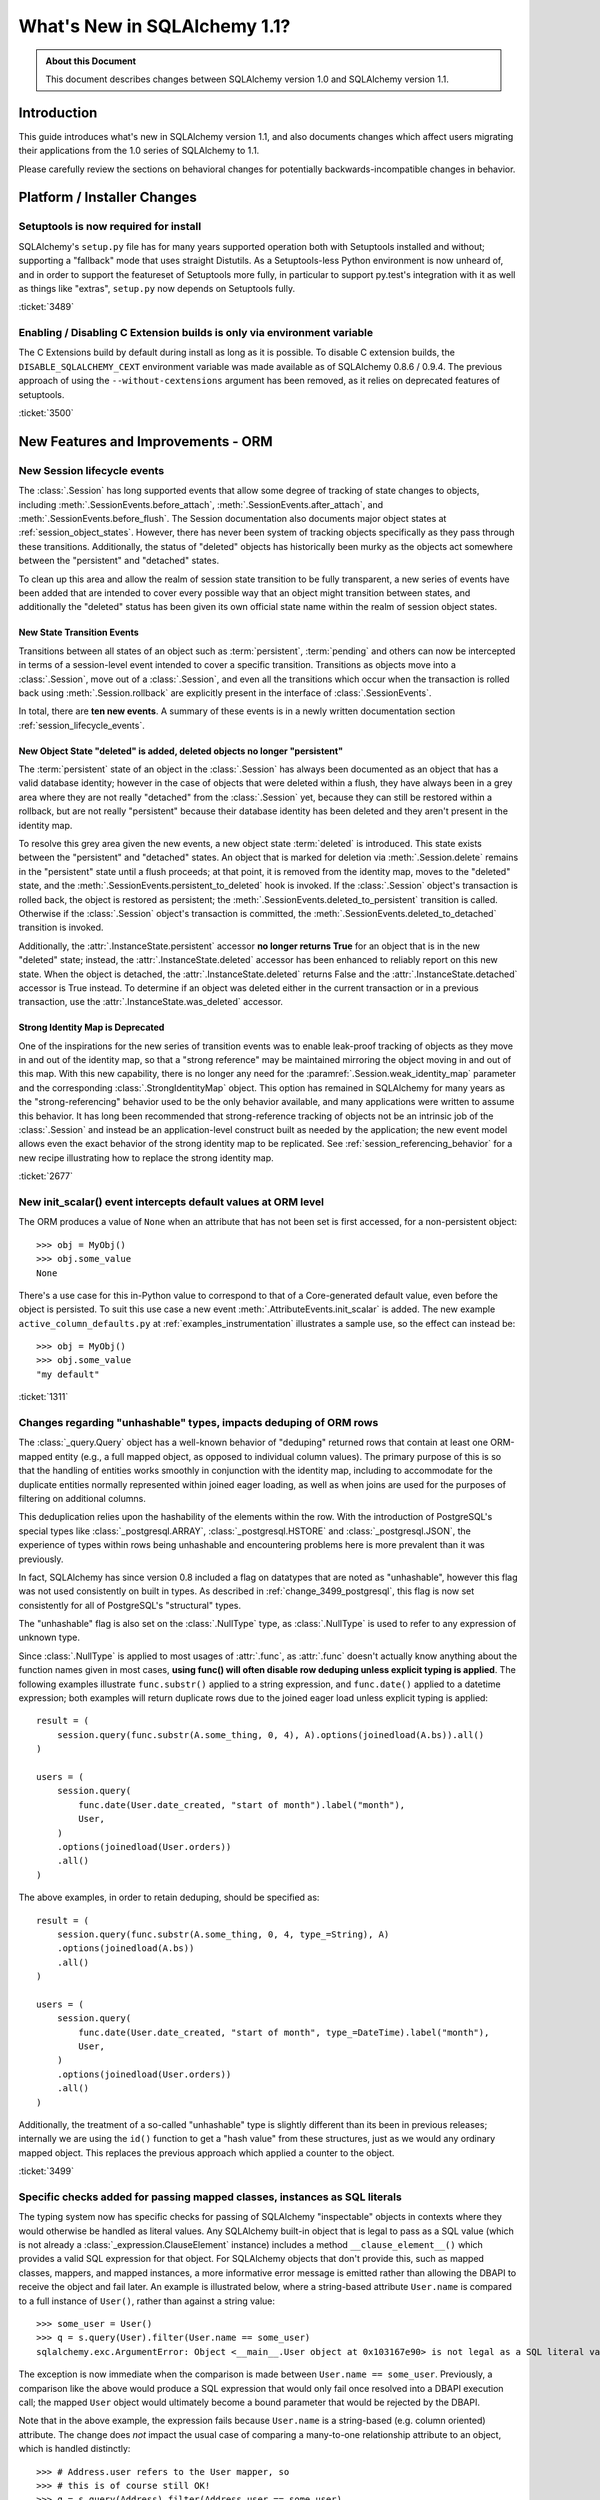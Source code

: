 =============================
What's New in SQLAlchemy 1.1?
=============================

.. admonition:: About this Document

    This document describes changes between SQLAlchemy version 1.0
    and SQLAlchemy version 1.1.

Introduction
============

This guide introduces what's new in SQLAlchemy version 1.1,
and also documents changes which affect users migrating
their applications from the 1.0 series of SQLAlchemy to 1.1.

Please carefully review the sections on behavioral changes for
potentially backwards-incompatible changes in behavior.

Platform / Installer Changes
============================

Setuptools is now required for install
--------------------------------------

SQLAlchemy's ``setup.py`` file has for many years supported operation
both with Setuptools installed and without; supporting a "fallback" mode
that uses straight Distutils.  As a Setuptools-less Python environment is
now unheard of, and in order to support the featureset of Setuptools
more fully, in particular to support py.test's integration with it as well
as things like "extras", ``setup.py`` now depends on Setuptools fully.

.. seealso::

    :ref:`installation`

:ticket:`3489`

Enabling / Disabling C Extension builds is only via environment variable
------------------------------------------------------------------------

The C Extensions build by default during install as long as it is possible.
To disable C extension builds, the ``DISABLE_SQLALCHEMY_CEXT`` environment
variable was made available as of SQLAlchemy 0.8.6 / 0.9.4.  The previous
approach of using the ``--without-cextensions`` argument has been removed,
as it relies on deprecated features of setuptools.

.. seealso::

    :ref:`c_extensions`

:ticket:`3500`


New Features and Improvements - ORM
===================================

.. _change_2677:

New Session lifecycle events
----------------------------

The :class:`.Session` has long supported events that allow some degree
of tracking of state changes to objects, including
:meth:`.SessionEvents.before_attach`, :meth:`.SessionEvents.after_attach`,
and :meth:`.SessionEvents.before_flush`.  The Session documentation also
documents major object states at :ref:`session_object_states`.  However,
there has never been system of tracking objects specifically as they
pass through these transitions.  Additionally, the status of "deleted" objects
has historically been murky as the objects act somewhere between
the "persistent" and "detached" states.

To clean up this area and allow the realm of session state transition
to be fully transparent, a new series of events have been added that
are intended to cover every possible way that an object might transition
between states, and additionally the "deleted" status has been given
its own official state name within the realm of session object states.

New State Transition Events
^^^^^^^^^^^^^^^^^^^^^^^^^^^

Transitions between all states of an object such as :term:`persistent`,
:term:`pending` and others can now be intercepted in terms of a
session-level event intended to cover a specific transition.
Transitions as objects move into a :class:`.Session`, move out of a
:class:`.Session`, and even all the transitions which occur when the
transaction is rolled back using :meth:`.Session.rollback`
are explicitly present in the interface of :class:`.SessionEvents`.

In total, there are **ten new events**.  A summary of these events is in a
newly written documentation section :ref:`session_lifecycle_events`.


New Object State "deleted" is added, deleted objects no longer "persistent"
^^^^^^^^^^^^^^^^^^^^^^^^^^^^^^^^^^^^^^^^^^^^^^^^^^^^^^^^^^^^^^^^^^^^^^^^^^^

The :term:`persistent` state of an object in the :class:`.Session` has
always been documented as an object that has a valid database identity;
however in the case of objects that were deleted within a flush, they
have always been in a grey area where they are not really "detached"
from the :class:`.Session` yet, because they can still be restored
within a rollback, but are not really "persistent" because their database
identity has been deleted and they aren't present in the identity map.

To resolve this grey area given the new events, a new object state
:term:`deleted` is introduced.  This state exists between the "persistent" and
"detached" states.  An object that is marked for deletion via
:meth:`.Session.delete` remains in the "persistent" state until a flush
proceeds; at that point, it is removed from the identity map, moves
to the "deleted" state, and the :meth:`.SessionEvents.persistent_to_deleted`
hook is invoked.  If the :class:`.Session` object's transaction is rolled
back, the object is restored as persistent; the
:meth:`.SessionEvents.deleted_to_persistent` transition is called.  Otherwise
if the :class:`.Session` object's transaction is committed,
the :meth:`.SessionEvents.deleted_to_detached` transition is invoked.

Additionally, the :attr:`.InstanceState.persistent` accessor **no longer returns
True** for an object that is in the new "deleted" state; instead, the
:attr:`.InstanceState.deleted` accessor has been enhanced to reliably
report on this new state.   When the object is detached, the :attr:`.InstanceState.deleted`
returns False and the :attr:`.InstanceState.detached` accessor is True
instead.  To determine if an object was deleted either in the current
transaction or in a previous transaction, use the
:attr:`.InstanceState.was_deleted` accessor.

Strong Identity Map is Deprecated
^^^^^^^^^^^^^^^^^^^^^^^^^^^^^^^^^

One of the inspirations for the new series of transition events was to enable
leak-proof tracking of objects as they move in and out of the identity map,
so that a "strong reference" may be maintained mirroring the object
moving in and out of this map.  With this new capability, there is no longer
any need for the :paramref:`.Session.weak_identity_map` parameter and the
corresponding :class:`.StrongIdentityMap` object.  This option has remained
in SQLAlchemy for many years as the "strong-referencing" behavior used to be
the only behavior available, and many applications were written to assume
this behavior.   It has long been recommended that strong-reference tracking
of objects not be an intrinsic job of the :class:`.Session` and instead
be an application-level construct built as needed by the application; the
new event model allows even the exact behavior of the strong identity map
to be replicated.   See :ref:`session_referencing_behavior` for a new
recipe illustrating how to replace the strong identity map.

:ticket:`2677`

.. _change_1311:

New init_scalar() event intercepts default values at ORM level
--------------------------------------------------------------

The ORM produces a value of ``None`` when an attribute that has not been
set is first accessed, for a non-persistent object::

    >>> obj = MyObj()
    >>> obj.some_value
    None

There's a use case for this in-Python value to correspond to that of a
Core-generated default value, even before the object is persisted.
To suit this use case a new event :meth:`.AttributeEvents.init_scalar`
is added.   The new example ``active_column_defaults.py`` at
:ref:`examples_instrumentation` illustrates a sample use, so the effect
can instead be::

    >>> obj = MyObj()
    >>> obj.some_value
    "my default"

:ticket:`1311`

.. _change_3499:

Changes regarding "unhashable" types, impacts deduping of ORM rows
------------------------------------------------------------------

The :class:`_query.Query` object has a well-known behavior of "deduping"
returned rows that contain at least one ORM-mapped entity (e.g., a
full mapped object, as opposed to individual column values). The
primary purpose of this is so that the handling of entities works
smoothly in conjunction with the identity map, including to
accommodate for the duplicate entities normally represented within
joined eager loading, as well as when joins are used for the purposes
of filtering on additional columns.

This deduplication relies upon the hashability of the elements within
the row.  With the introduction of PostgreSQL's special types like
:class:`_postgresql.ARRAY`, :class:`_postgresql.HSTORE` and
:class:`_postgresql.JSON`, the experience of types within rows being
unhashable and encountering problems here is more prevalent than
it was previously.

In fact, SQLAlchemy has since version 0.8 included a flag on datatypes that
are noted as "unhashable", however this flag was not used consistently
on built in types.  As described in :ref:`change_3499_postgresql`, this
flag is now set consistently for all of PostgreSQL's "structural" types.

The "unhashable" flag is also set on the :class:`.NullType` type,
as :class:`.NullType` is used to refer to any expression of unknown
type.

Since :class:`.NullType` is applied to most
usages of :attr:`.func`, as :attr:`.func` doesn't actually know anything
about the function names given in most cases, **using func() will
often disable row deduping unless explicit typing is applied**.
The following examples illustrate ``func.substr()`` applied to a string
expression, and ``func.date()`` applied to a datetime expression; both
examples will return duplicate rows due to the joined eager load unless
explicit typing is applied::

    result = (
        session.query(func.substr(A.some_thing, 0, 4), A).options(joinedload(A.bs)).all()
    )

    users = (
        session.query(
            func.date(User.date_created, "start of month").label("month"),
            User,
        )
        .options(joinedload(User.orders))
        .all()
    )

The above examples, in order to retain deduping, should be specified as::

    result = (
        session.query(func.substr(A.some_thing, 0, 4, type_=String), A)
        .options(joinedload(A.bs))
        .all()
    )

    users = (
        session.query(
            func.date(User.date_created, "start of month", type_=DateTime).label("month"),
            User,
        )
        .options(joinedload(User.orders))
        .all()
    )

Additionally, the treatment of a so-called "unhashable" type is slightly
different than its been in previous releases; internally we are using
the ``id()`` function to get a "hash value" from these structures, just
as we would any ordinary mapped object.   This replaces the previous
approach which applied a counter to the object.

:ticket:`3499`

.. _change_3321:

Specific checks added for passing mapped classes, instances as SQL literals
---------------------------------------------------------------------------

The typing system now has specific checks for passing of SQLAlchemy
"inspectable" objects in contexts where they would otherwise be handled as
literal values.   Any SQLAlchemy built-in object that is legal to pass as a
SQL value (which is not already a :class:`_expression.ClauseElement` instance)
includes a method ``__clause_element__()`` which provides a
valid SQL expression for that object.  For SQLAlchemy objects that
don't provide this, such as mapped classes, mappers, and mapped
instances, a more informative error message is emitted rather than
allowing the DBAPI to receive the object and fail later.  An example
is illustrated below, where a string-based attribute ``User.name`` is
compared to a full instance of ``User()``, rather than against a
string value::

    >>> some_user = User()
    >>> q = s.query(User).filter(User.name == some_user)
    sqlalchemy.exc.ArgumentError: Object <__main__.User object at 0x103167e90> is not legal as a SQL literal value

The exception is now immediate when the comparison is made between
``User.name == some_user``.  Previously, a comparison like the above
would produce a SQL expression that would only fail once resolved
into a DBAPI execution call; the mapped ``User`` object would
ultimately become a bound parameter that would be rejected by the
DBAPI.

Note that in the above example, the expression fails because
``User.name`` is a string-based (e.g. column oriented) attribute.
The change does *not* impact the usual case of comparing a many-to-one
relationship attribute to an object, which is handled distinctly::

    >>> # Address.user refers to the User mapper, so
    >>> # this is of course still OK!
    >>> q = s.query(Address).filter(Address.user == some_user)


:ticket:`3321`

.. _feature_indexable:

New Indexable ORM extension
---------------------------

The :ref:`indexable_toplevel` extension is an extension to the hybrid
attribute feature which allows the construction of attributes which
refer to specific elements of an "indexable" data type, such as an array
or JSON field::

    class Person(Base):
        __tablename__ = "person"

        id = Column(Integer, primary_key=True)
        data = Column(JSON)

        name = index_property("data", "name")

Above, the ``name`` attribute will read/write the field ``"name"``
from the JSON column ``data``, after initializing it to an
empty dictionary::

    >>> person = Person(name="foobar")
    >>> person.name
    foobar

The extension also triggers a change event when the attribute is modified,
so that there's no need to use :class:`~.mutable.MutableDict` in order
to track this change.

.. seealso::

    :ref:`indexable_toplevel`

.. _change_3250:

New options allowing explicit persistence of NULL over a default
----------------------------------------------------------------

Related to the new JSON-NULL support added to PostgreSQL as part of
:ref:`change_3514`, the base :class:`.TypeEngine` class now supports
a method :meth:`.TypeEngine.evaluates_none` which allows a positive set
of the ``None`` value on an attribute to be persisted as NULL, rather than
omitting the column from the INSERT statement, which has the effect of using
the column-level default.  This allows a mapper-level
configuration of the existing object-level technique of assigning
:func:`_expression.null` to the attribute.

.. seealso::

    :ref:`session_forcing_null`

:ticket:`3250`


.. _change_3582:

Further Fixes to single-table inheritance querying
--------------------------------------------------

Continuing from 1.0's :ref:`migration_3177`, the :class:`_query.Query` should
no longer inappropriately add the "single inheritance" criteria when the
query is against a subquery expression such as an exists::

    class Widget(Base):
        __tablename__ = "widget"
        id = Column(Integer, primary_key=True)
        type = Column(String)
        data = Column(String)
        __mapper_args__ = {"polymorphic_on": type}


    class FooWidget(Widget):
        __mapper_args__ = {"polymorphic_identity": "foo"}


    q = session.query(FooWidget).filter(FooWidget.data == "bar").exists()

    session.query(q).all()

Produces:

.. sourcecode:: sql

    SELECT EXISTS (SELECT 1
    FROM widget
    WHERE widget.data = :data_1 AND widget.type IN (:type_1)) AS anon_1

The IN clause on the inside is appropriate, in order to limit to FooWidget
objects, however previously the IN clause would also be generated a second
time on the outside of the subquery.

:ticket:`3582`

.. _change_3680:

Improved Session state when a SAVEPOINT is cancelled by the database
--------------------------------------------------------------------

A common case with MySQL is that a SAVEPOINT is cancelled when a deadlock
occurs within the transaction.  The :class:`.Session` has been modified
to deal with this failure mode slightly more gracefully, such that the
outer, non-savepoint transaction still remains usable::

    s = Session()
    s.begin_nested()

    s.add(SomeObject())

    try:
        # assume the flush fails, flush goes to rollback to the
        # savepoint and that also fails
        s.flush()
    except Exception as err:
        print("Something broke, and our SAVEPOINT vanished too")

    # this is the SAVEPOINT transaction, marked as
    # DEACTIVE so the rollback() call succeeds
    s.rollback()

    # this is the outermost transaction, remains ACTIVE
    # so rollback() or commit() can succeed
    s.rollback()

This issue is a continuation of :ticket:`2696` where we emit a warning
so that the original error can be seen when running on Python 2, even though
the SAVEPOINT exception takes precedence.  On Python 3, exceptions are chained
so both failures are reported individually.


:ticket:`3680`

.. _change_3677:

Erroneous "new instance X conflicts with persistent instance Y" flush errors fixed
----------------------------------------------------------------------------------

The :meth:`.Session.rollback` method is responsible for removing objects
that were INSERTed into the database, e.g. moved from pending to persistent,
within that now rolled-back transaction.   Objects that make this state
change are tracked in a weak-referencing collection, and if an object is
garbage collected from that collection, the :class:`.Session` no longer worries
about it (it would otherwise not scale for operations that insert many new
objects within a transaction).  However, an issue arises if the application
re-loads that same garbage-collected row within the transaction, before the
rollback occurs; if a strong reference to this object remains into the next
transaction, the fact that this object was not inserted and should be
removed would be lost, and the flush would incorrectly raise an error::

    from sqlalchemy import Column, create_engine
    from sqlalchemy.orm import Session
    from sqlalchemy.ext.declarative import declarative_base

    Base = declarative_base()


    class A(Base):
        __tablename__ = "a"
        id = Column(Integer, primary_key=True)


    e = create_engine("sqlite://", echo=True)
    Base.metadata.create_all(e)

    s = Session(e)

    # persist an object
    s.add(A(id=1))
    s.flush()

    # rollback buffer loses reference to A

    # load it again, rollback buffer knows nothing
    # about it
    a1 = s.query(A).first()

    # roll back the transaction; all state is expired but the
    # "a1" reference remains
    s.rollback()

    # previous "a1" conflicts with the new one because we aren't
    # checking that it never got committed
    s.add(A(id=1))
    s.commit()

The above program would raise:

.. sourcecode:: text

    FlushError: New instance <User at 0x7f0287eca4d0> with identity key
    (<class 'test.orm.test_transaction.User'>, ('u1',)) conflicts
    with persistent instance <User at 0x7f02889c70d0>

The bug is that when the above exception is raised, the unit of work
is operating upon the original object assuming it's a live row, when in
fact the object is expired and upon testing reveals that it's gone.  The
fix tests this condition now, so in the SQL log we see:

.. sourcecode:: sql

    BEGIN (implicit)

    INSERT INTO a (id) VALUES (?)
    (1,)

    SELECT a.id AS a_id FROM a LIMIT ? OFFSET ?
    (1, 0)

    ROLLBACK

    BEGIN (implicit)

    SELECT a.id AS a_id FROM a WHERE a.id = ?
    (1,)

    INSERT INTO a (id) VALUES (?)
    (1,)

    COMMIT

Above, the unit of work now does a SELECT for the row we're about to report
as a conflict for, sees that it doesn't exist, and proceeds normally.
The expense of this SELECT is only incurred in the case when we would have
erroneously raised an exception in any case.


:ticket:`3677`

.. _change_2349:

passive_deletes feature for joined-inheritance mappings
-------------------------------------------------------

A joined-table inheritance mapping may now allow a DELETE to proceed
as a result of :meth:`.Session.delete`, which only emits DELETE for the
base table, and not the subclass table, allowing configured ON DELETE CASCADE
to take place for the configured foreign keys.  This is configured using
the :paramref:`.orm.mapper.passive_deletes` option::

    from sqlalchemy import Column, Integer, String, ForeignKey, create_engine
    from sqlalchemy.orm import Session
    from sqlalchemy.ext.declarative import declarative_base

    Base = declarative_base()


    class A(Base):
        __tablename__ = "a"
        id = Column("id", Integer, primary_key=True)
        type = Column(String)

        __mapper_args__ = {
            "polymorphic_on": type,
            "polymorphic_identity": "a",
            "passive_deletes": True,
        }


    class B(A):
        __tablename__ = "b"
        b_table_id = Column("b_table_id", Integer, primary_key=True)
        bid = Column("bid", Integer, ForeignKey("a.id", ondelete="CASCADE"))
        data = Column("data", String)

        __mapper_args__ = {"polymorphic_identity": "b"}

With the above mapping, the :paramref:`.orm.mapper.passive_deletes` option
is configured on the base mapper; it takes effect for all non-base mappers
that are descendants of the mapper with the option set.  A DELETE for
an object of type ``B`` no longer needs to retrieve the primary key value
of ``b_table_id`` if unloaded, nor does it need to emit a DELETE statement
for the table itself::

    session.delete(some_b)
    session.commit()

Will emit SQL as:

.. sourcecode:: sql

    DELETE FROM a WHERE a.id = %(id)s
    -- {'id': 1}
    COMMIT

As always, the target database must have foreign key support with
ON DELETE CASCADE enabled.

:ticket:`2349`

.. _change_3630:

Same-named backrefs will not raise an error when applied to concrete inheritance subclasses
-------------------------------------------------------------------------------------------

The following mapping has always been possible without issue::

    class A(Base):
        __tablename__ = "a"
        id = Column(Integer, primary_key=True)
        b = relationship("B", foreign_keys="B.a_id", backref="a")


    class A1(A):
        __tablename__ = "a1"
        id = Column(Integer, primary_key=True)
        b = relationship("B", foreign_keys="B.a1_id", backref="a1")
        __mapper_args__ = {"concrete": True}


    class B(Base):
        __tablename__ = "b"
        id = Column(Integer, primary_key=True)

        a_id = Column(ForeignKey("a.id"))
        a1_id = Column(ForeignKey("a1.id"))

Above, even though class ``A`` and class ``A1`` have a relationship
named ``b``, no conflict warning or error occurs because class ``A1`` is
marked as "concrete".

However, if the relationships were configured the other way, an error
would occur::

    class A(Base):
        __tablename__ = "a"
        id = Column(Integer, primary_key=True)


    class A1(A):
        __tablename__ = "a1"
        id = Column(Integer, primary_key=True)
        __mapper_args__ = {"concrete": True}


    class B(Base):
        __tablename__ = "b"
        id = Column(Integer, primary_key=True)

        a_id = Column(ForeignKey("a.id"))
        a1_id = Column(ForeignKey("a1.id"))

        a = relationship("A", backref="b")
        a1 = relationship("A1", backref="b")

The fix enhances the backref feature so that an error is not emitted,
as well as an additional check within the mapper logic to bypass warning
for an attribute being replaced.

:ticket:`3630`

.. _change_3749:

Same-named relationships on inheriting mappers no longer warn
-------------------------------------------------------------

When creating two mappers in an inheritance scenario, placing a relationship
on both with the same name would emit the warning
"relationship '<name>' on mapper <name> supersedes the same relationship
on inherited mapper '<name>'; this can cause dependency issues during flush".
An example is as follows::

    class A(Base):
        __tablename__ = "a"
        id = Column(Integer, primary_key=True)
        bs = relationship("B")


    class ASub(A):
        __tablename__ = "a_sub"
        id = Column(Integer, ForeignKey("a.id"), primary_key=True)
        bs = relationship("B")


    class B(Base):
        __tablename__ = "b"
        id = Column(Integer, primary_key=True)
        a_id = Column(ForeignKey("a.id"))

This warning dates back to the 0.4 series in 2007 and is based on a version of
the unit of work code that has since been entirely rewritten. Currently, there
is no known issue with the same-named relationships being placed on a base
class and a descendant class, so the warning is lifted.   However, note that
this use case is likely not prevalent in real world use due to the warning.
While rudimentary test support is added for this use case, it is possible that
some new issue with this pattern may be identified.

.. versionadded:: 1.1.0b3

:ticket:`3749`

.. _change_3653:

Hybrid properties and methods now propagate the docstring as well as .info
--------------------------------------------------------------------------

A hybrid method or property will now reflect the ``__doc__`` value
present in the original docstring::

    class A(Base):
        __tablename__ = "a"
        id = Column(Integer, primary_key=True)

        name = Column(String)

        @hybrid_property
        def some_name(self):
            """The name field"""
            return self.name

The above value of ``A.some_name.__doc__`` is now honored::

    >>> A.some_name.__doc__
    The name field

However, to accomplish this, the mechanics of hybrid properties necessarily
becomes more complex.  Previously, the class-level accessor for a hybrid
would be a simple pass-through, that is, this test would succeed::

    >>> assert A.name is A.some_name

With the change, the expression returned by ``A.some_name`` is wrapped inside
of its own ``QueryableAttribute`` wrapper::

    >>> A.some_name
    <sqlalchemy.orm.attributes.hybrid_propertyProxy object at 0x7fde03888230>

A lot of testing went into making sure this wrapper works correctly, including
for elaborate schemes like that of the
`Custom Value Object <https://techspot.zzzeek.org/2011/10/21/hybrids-and-value-agnostic-types/>`_
recipe, however we'll be looking to see that no other regressions occur for
users.

As part of this change, the :attr:`.hybrid_property.info` collection is now
also propagated from the hybrid descriptor itself, rather than from the underlying
expression.  That is, accessing ``A.some_name.info`` now returns the same
dictionary that you'd get from ``inspect(A).all_orm_descriptors['some_name'].info``::

    >>> A.some_name.info["foo"] = "bar"
    >>> from sqlalchemy import inspect
    >>> inspect(A).all_orm_descriptors["some_name"].info
    {'foo': 'bar'}

Note that this ``.info`` dictionary is **separate** from that of a mapped attribute
which the hybrid descriptor may be proxying directly; this is a behavioral
change from 1.0.   The wrapper will still proxy other useful attributes
of a mirrored attribute such as :attr:`.QueryableAttribute.property` and
:attr:`.QueryableAttribute.class_`.

:ticket:`3653`

.. _change_3601:

Session.merge resolves pending conflicts the same as persistent
---------------------------------------------------------------

The :meth:`.Session.merge` method will now track the identities of objects given
within a graph to maintain primary key uniqueness before emitting an INSERT.
When duplicate objects of the same identity are encountered, non-primary-key
attributes are **overwritten** as the objects are encountered, which is
essentially non-deterministic.   This behavior matches that of how persistent
objects, that is objects that are already located in the database via
primary key, are already treated, so this behavior is more internally
consistent.

Given::

    u1 = User(id=7, name="x")
    u1.orders = [
        Order(description="o1", address=Address(id=1, email_address="a")),
        Order(description="o2", address=Address(id=1, email_address="b")),
        Order(description="o3", address=Address(id=1, email_address="c")),
    ]

    sess = Session()
    sess.merge(u1)

Above, we merge a ``User`` object with three new ``Order`` objects, each referring to
a distinct ``Address`` object, however each is given the same primary key.
The current behavior of :meth:`.Session.merge` is to look in the identity
map for this ``Address`` object, and use that as the target.   If the object
is present, meaning that the database already has a row for ``Address`` with
primary key "1", we can see that the ``email_address`` field of the ``Address``
will be overwritten three times, in this case with the values a, b and finally
c.

However, if the ``Address`` row for primary key "1" were not present, :meth:`.Session.merge`
would instead create three separate ``Address`` instances, and we'd then get
a primary key conflict upon INSERT.  The new behavior is that the proposed
primary key for these ``Address`` objects are tracked in a separate dictionary
so that we merge the state of the three proposed ``Address`` objects onto
one ``Address`` object to be inserted.

It may have been preferable if the original case emitted some kind of warning
that conflicting data were present in a single merge-tree, however the
non-deterministic merging of values has been the behavior for many
years for the persistent case; it now matches for the pending case.   A
feature that warns for conflicting values could still be feasible for both
cases but would add considerable performance overhead as each column value
would have to be compared during the merge.


:ticket:`3601`

.. _change_3708:

Fix involving many-to-one object moves with user-initiated foreign key manipulations
------------------------------------------------------------------------------------

A bug has been fixed involving the mechanics of replacing a many-to-one
reference to an object with another object.   During the attribute operation,
the location of the object that was previously referred to now makes use of the
database-committed foreign key value, rather than the current foreign key
value.  The main effect of the fix is that a backref event towards a collection
will fire off more accurately when a many-to-one change is made, even if the
foreign key attribute was manually moved to the new value beforehand.  Assume a
mapping of the classes ``Parent`` and ``SomeClass``, where ``SomeClass.parent``
refers to ``Parent`` and ``Parent.items`` refers to the collection of
``SomeClass`` objects::

    some_object = SomeClass()
    session.add(some_object)
    some_object.parent_id = some_parent.id
    some_object.parent = some_parent

Above, we've made a pending object ``some_object``, manipulated its foreign key
towards ``Parent`` to refer to it, *then* we actually set up the relationship.
Before the bug fix, the backref would not have fired off::

    # before the fix
    assert some_object not in some_parent.items

The fix now is that when we seek to locate the previous value of
``some_object.parent``, we disregard the parent id that's been manually set,
and we look for the database-committed value.  In this case, it's None because
the object is pending, so the event system logs ``some_object.parent``
as a net change::

    # after the fix, backref fired off for some_object.parent = some_parent
    assert some_object in some_parent.items

While it is discouraged to manipulate foreign key attributes that are managed
by relationships, there is limited support for this use case.  Applications
that manipulate foreign keys in order to allow loads to proceed will often make
use of the :meth:`.Session.enable_relationship_loading` and
:attr:`.RelationshipProperty.load_on_pending` features, which cause
relationships to emit lazy loads based on in-memory foreign key values that
aren't persisted.   Whether or not these features are in use, this behavioral
improvement will now be apparent.

:ticket:`3708`

.. _change_3662:

Improvements to the Query.correlate method with polymorphic entities
--------------------------------------------------------------------

In recent SQLAlchemy versions, the SQL generated by many forms of
"polymorphic" queries has a more "flat" form than it used to, where
a JOIN of several tables is no longer bundled into a subquery unconditionally.
To accommodate this, the :meth:`_query.Query.correlate` method now extracts the
individual tables from such a polymorphic selectable and ensures that all
are part of the "correlate" for the subquery.  Assuming the
``Person/Manager/Engineer->Company`` setup from the mapping documentation,
using with_polymorphic::

    sess.query(Person.name).filter(
        sess.query(Company.name)
        .filter(Company.company_id == Person.company_id)
        .correlate(Person)
        .as_scalar()
        == "Elbonia, Inc."
    )

The above query now produces:

.. sourcecode:: sql

    SELECT people.name AS people_name
    FROM people
    LEFT OUTER JOIN engineers ON people.person_id = engineers.person_id
    LEFT OUTER JOIN managers ON people.person_id = managers.person_id
    WHERE (SELECT companies.name
    FROM companies
    WHERE companies.company_id = people.company_id) = ?

Before the fix, the call to ``correlate(Person)`` would inadvertently
attempt to correlate to the join of ``Person``, ``Engineer`` and ``Manager``
as a single unit, so ``Person`` wouldn't be correlated:

.. sourcecode:: sql

    -- old, incorrect query
    SELECT people.name AS people_name
    FROM people
    LEFT OUTER JOIN engineers ON people.person_id = engineers.person_id
    LEFT OUTER JOIN managers ON people.person_id = managers.person_id
    WHERE (SELECT companies.name
    FROM companies, people
    WHERE companies.company_id = people.company_id) = ?

Using correlated subqueries against polymorphic mappings still has some
unpolished edges.  If for example ``Person`` is polymorphically linked
to a so-called "concrete polymorphic union" query, the above subquery
may not correctly refer to this subquery.  In all cases, a way to refer
to the "polymorphic" entity fully is to create an :func:`.aliased` object
from it first::

    # works with all SQLAlchemy versions and all types of polymorphic
    # aliasing.

    paliased = aliased(Person)
    sess.query(paliased.name).filter(
        sess.query(Company.name)
        .filter(Company.company_id == paliased.company_id)
        .correlate(paliased)
        .as_scalar()
        == "Elbonia, Inc."
    )

The :func:`.aliased` construct guarantees that the "polymorphic selectable"
is wrapped in a subquery.  By referring to it explicitly in the correlated
subquery, the polymorphic form is correctly used.

:ticket:`3662`

.. _change_3081:

Stringify of Query will consult the Session for the correct dialect
-------------------------------------------------------------------

Calling ``str()`` on a :class:`_query.Query` object will consult the :class:`.Session`
for the correct "bind" to use, in order to render the SQL that would be
passed to the database.  In particular this allows a :class:`_query.Query` that
refers to dialect-specific SQL constructs to be renderable, assuming the
:class:`_query.Query` is associated with an appropriate :class:`.Session`.
Previously, this behavior would only take effect if the :class:`_schema.MetaData`
to which the mappings were associated were itself bound to the target
:class:`_engine.Engine`.

If neither the underlying :class:`_schema.MetaData` nor the :class:`.Session` are
associated with any bound :class:`_engine.Engine`, then the fallback to the
"default" dialect is used to generate the SQL string.

.. seealso::

    :ref:`change_3631`

:ticket:`3081`

.. _change_3431:

Joined eager loading where the same entity is present multiple times in one row
-------------------------------------------------------------------------------

A fix has been made to the case has been made whereby an attribute will be
loaded via joined eager loading, even if the entity was already loaded from the
row on a different "path" that doesn't include the attribute.  This is a
deep use case that's hard to reproduce, but the general idea is as follows::

    class A(Base):
        __tablename__ = "a"
        id = Column(Integer, primary_key=True)
        b_id = Column(ForeignKey("b.id"))
        c_id = Column(ForeignKey("c.id"))

        b = relationship("B")
        c = relationship("C")


    class B(Base):
        __tablename__ = "b"
        id = Column(Integer, primary_key=True)
        c_id = Column(ForeignKey("c.id"))

        c = relationship("C")


    class C(Base):
        __tablename__ = "c"
        id = Column(Integer, primary_key=True)
        d_id = Column(ForeignKey("d.id"))
        d = relationship("D")


    class D(Base):
        __tablename__ = "d"
        id = Column(Integer, primary_key=True)


    c_alias_1 = aliased(C)
    c_alias_2 = aliased(C)

    q = s.query(A)
    q = q.join(A.b).join(c_alias_1, B.c).join(c_alias_1.d)
    q = q.options(
        contains_eager(A.b).contains_eager(B.c, alias=c_alias_1).contains_eager(C.d)
    )
    q = q.join(c_alias_2, A.c)
    q = q.options(contains_eager(A.c, alias=c_alias_2))

The above query emits SQL like this:

.. sourcecode:: sql

    SELECT
        d.id AS d_id,
        c_1.id AS c_1_id, c_1.d_id AS c_1_d_id,
        b.id AS b_id, b.c_id AS b_c_id,
        c_2.id AS c_2_id, c_2.d_id AS c_2_d_id,
        a.id AS a_id, a.b_id AS a_b_id, a.c_id AS a_c_id
    FROM
        a
        JOIN b ON b.id = a.b_id
        JOIN c AS c_1 ON c_1.id = b.c_id
        JOIN d ON d.id = c_1.d_id
        JOIN c AS c_2 ON c_2.id = a.c_id

We can see that the ``c`` table is selected from twice; once in the context
of ``A.b.c -> c_alias_1`` and another in the context of ``A.c -> c_alias_2``.
Also, we can see that it is quite possible that the ``C`` identity for a
single row is the **same** for both ``c_alias_1`` and ``c_alias_2``, meaning
two sets of columns in one row result in only one new object being added
to the identity map.

The query options above only call for the attribute ``C.d`` to be loaded
in the context of ``c_alias_1``, and not ``c_alias_2``.  So whether or not
the final ``C`` object we get in the identity map has the ``C.d`` attribute
loaded depends on how the mappings are traversed, which while not completely
random, is essentially non-deterministic.   The fix is that even if the
loader for ``c_alias_1`` is processed after that of ``c_alias_2`` for a
single row where they both refer to the same identity, the ``C.d``
element will still be loaded.  Previously, the loader did not seek to
modify the load of an entity that was already loaded via a different path.
The loader that reaches the entity first has always been non-deterministic,
so this fix may be detectable as a behavioral change in some situations and
not others.

The fix includes tests for two variants of the "multiple paths to one entity"
case, and the fix should hopefully cover all other scenarios of this nature.

:ticket:`3431`


New MutableList and MutableSet helpers added to the mutation tracking extension
-------------------------------------------------------------------------------

New helper classes :class:`.MutableList` and :class:`.MutableSet` have been
added to the :ref:`mutable_toplevel` extension, to complement the existing
:class:`.MutableDict` helper.

:ticket:`3297`

.. _change_3512:

New "raise" / "raise_on_sql" loader strategies
----------------------------------------------

To assist with the use case of preventing unwanted lazy loads from occurring
after a series of objects are loaded, the new "lazy='raise'" and
"lazy='raise_on_sql'" strategies and
corresponding loader option :func:`_orm.raiseload` may be applied to a
relationship attribute which will cause it to raise ``InvalidRequestError``
when a non-eagerly-loaded attribute is accessed for read.  The two variants
test for either a lazy load of any variety, including those that would
only return None or retrieve from the identity map::

    >>> from sqlalchemy.orm import raiseload
    >>> a1 = s.query(A).options(raiseload(A.some_b)).first()
    >>> a1.some_b
    Traceback (most recent call last):
    ...
    sqlalchemy.exc.InvalidRequestError: 'A.some_b' is not available due to lazy='raise'

Or a lazy load only where SQL would be emitted::

    >>> from sqlalchemy.orm import raiseload
    >>> a1 = s.query(A).options(raiseload(A.some_b, sql_only=True)).first()
    >>> a1.some_b
    Traceback (most recent call last):
    ...
    sqlalchemy.exc.InvalidRequestError: 'A.bs' is not available due to lazy='raise_on_sql'

:ticket:`3512`

.. _change_3394:

Mapper.order_by is deprecated
-----------------------------

This old parameter from the very first versions of SQLAlchemy was part of
the original design of the ORM which featured the :class:`_orm.Mapper` object
as a public-facing query structure.   This role has long since been replaced
by the :class:`_query.Query` object, where we use :meth:`_query.Query.order_by` to
indicate the ordering of results in a way that works consistently for any
combination of SELECT statements, entities and SQL expressions.   There are
many areas in which :paramref:`_orm.Mapper.order_by` doesn't work as expected
(or what would be expected is not clear), such as when queries are combined
into unions; these cases are not supported.


:ticket:`3394`

New Features and Improvements - Core
====================================

.. _change_3803:

Engines now invalidate connections, run error handlers for BaseException
------------------------------------------------------------------------

.. versionadded:: 1.1 this change is a late add to the 1.1 series just
   prior to 1.1 final, and is not present in the 1.1 beta releases.

The Python ``BaseException`` class is below that of ``Exception`` but is the
identifiable base for system-level exceptions such as ``KeyboardInterrupt``,
``SystemExit``, and notably the ``GreenletExit`` exception that's used by
eventlet and gevent. This exception class is now intercepted by the exception-
handling routines of :class:`_engine.Connection`, and includes handling by the
:meth:`_events.ConnectionEvents.handle_error` event.  The :class:`_engine.Connection` is now
**invalidated** by default in the case of a system level exception that is not
a subclass of ``Exception``, as it is assumed an operation was interrupted and
the connection may be in an unusable state.  The MySQL drivers are most
targeted by this change however the change is across all DBAPIs.

Note that upon invalidation, the immediate DBAPI connection used by
:class:`_engine.Connection` is disposed, and the :class:`_engine.Connection`, if still
being used subsequent to the exception raise, will use a new
DBAPI connection for subsequent operations upon next use; however, the state of
any transaction in progress is lost and the appropriate ``.rollback()`` method
must be called if applicable before this re-use can proceed.

In order to identify this change, it was straightforward to demonstrate a pymysql or
mysqlclient / MySQL-Python connection moving into a corrupted state when
these exceptions occur in the middle of the connection doing its work;
the connection would then be returned to the connection pool where subsequent
uses would fail, or even before returning to the pool would cause secondary
failures in context managers that call ``.rollback()`` upon the exception
catch.   The behavior here is expected to reduce
the incidence of the MySQL error "commands out of sync", as well as the
``ResourceClosedError`` which can occur when the MySQL driver fails to
report ``cursor.description`` correctly, when running under greenlet
conditions where greenlets are killed, or where ``KeyboardInterrupt`` exceptions
are handled without exiting the program entirely.

The behavior is distinct from the usual auto-invalidation feature, in that it
does not assume that the backend database itself has been shut down or
restarted; it does not recycle the entire connection pool as is the case
for usual DBAPI disconnect exceptions.

This change should be a net improvement for all users with the exception
of **any application that currently intercepts ``KeyboardInterrupt`` or
``GreenletExit`` and wishes to continue working within the same transaction**.
Such an operation is theoretically possible with other DBAPIs that do not appear to be
impacted by ``KeyboardInterrupt`` such as psycopg2.  For these DBAPIs,
the following workaround will disable the connection from being recycled
for specific exceptions::


        engine = create_engine("postgresql+psycopg2://")


        @event.listens_for(engine, "handle_error")
        def cancel_disconnect(ctx):
            if isinstance(ctx.original_exception, KeyboardInterrupt):
                ctx.is_disconnect = False

:ticket:`3803`


.. _change_2551:

CTE Support for INSERT, UPDATE, DELETE
--------------------------------------

One of the most widely requested features is support for common table
expressions (CTE) that work with INSERT, UPDATE, DELETE, and is now implemented.
An INSERT/UPDATE/DELETE can both draw from a WITH clause that's stated at the
top of the SQL, as well as can be used as a CTE itself in the context of
a larger statement.

As part of this change, an INSERT from SELECT that includes a CTE will now
render the CTE at the top of the entire statement, rather than nested
in the SELECT statement as was the case in 1.0.

Below is an example that renders UPDATE, INSERT and SELECT all in one
statement::

    >>> from sqlalchemy import table, column, select, literal, exists
    >>> orders = table(
    ...     "orders",
    ...     column("region"),
    ...     column("amount"),
    ...     column("product"),
    ...     column("quantity"),
    ... )
    >>>
    >>> upsert = (
    ...     orders.update()
    ...     .where(orders.c.region == "Region1")
    ...     .values(amount=1.0, product="Product1", quantity=1)
    ...     .returning(*(orders.c._all_columns))
    ...     .cte("upsert")
    ... )
    >>>
    >>> insert = orders.insert().from_select(
    ...     orders.c.keys(),
    ...     select([literal("Region1"), literal(1.0), literal("Product1"), literal(1)]).where(
    ...         ~exists(upsert.select())
    ...     ),
    ... )
    >>>
    >>> print(insert)  # Note: formatting added for clarity
    {printsql}WITH upsert AS
    (UPDATE orders SET amount=:amount, product=:product, quantity=:quantity
     WHERE orders.region = :region_1
     RETURNING orders.region, orders.amount, orders.product, orders.quantity
    )
    INSERT INTO orders (region, amount, product, quantity)
    SELECT
        :param_1 AS anon_1, :param_2 AS anon_2,
        :param_3 AS anon_3, :param_4 AS anon_4
    WHERE NOT (
        EXISTS (
            SELECT upsert.region, upsert.amount,
                   upsert.product, upsert.quantity
            FROM upsert))

:ticket:`2551`

.. _change_3049:

Support for RANGE and ROWS specification within window functions
----------------------------------------------------------------

New :paramref:`.expression.over.range_` and :paramref:`.expression.over.rows` parameters allow
RANGE and ROWS expressions for window functions::

    >>> from sqlalchemy import func

    >>> print(func.row_number().over(order_by="x", range_=(-5, 10)))
    row_number() OVER (ORDER BY x RANGE BETWEEN :param_1 PRECEDING AND :param_2 FOLLOWING)

    >>> print(func.row_number().over(order_by="x", rows=(None, 0)))
    row_number() OVER (ORDER BY x ROWS BETWEEN UNBOUNDED PRECEDING AND CURRENT ROW)

    >>> print(func.row_number().over(order_by="x", range_=(-2, None)))
    row_number() OVER (ORDER BY x RANGE BETWEEN :param_1 PRECEDING AND UNBOUNDED FOLLOWING)

:paramref:`.expression.over.range_` and :paramref:`.expression.over.rows` are specified as
2-tuples and indicate negative and positive values for specific ranges,
0 for "CURRENT ROW", and None for UNBOUNDED.

.. seealso::

    :ref:`tutorial_window_functions`

:ticket:`3049`

.. _change_2857:

Support for the SQL LATERAL keyword
-----------------------------------

The LATERAL keyword is currently known to only be supported by PostgreSQL 9.3
and greater, however as it is part of the SQL standard support for this keyword
is added to Core.   The implementation of :meth:`_expression.Select.lateral` employs
special logic beyond just rendering the LATERAL keyword to allow for
correlation of tables that are derived from the same FROM clause as the
selectable, e.g. lateral correlation::

    >>> from sqlalchemy import table, column, select, true
    >>> people = table("people", column("people_id"), column("age"), column("name"))
    >>> books = table("books", column("book_id"), column("owner_id"))
    >>> subq = (
    ...     select([books.c.book_id])
    ...     .where(books.c.owner_id == people.c.people_id)
    ...     .lateral("book_subq")
    ... )
    >>> print(select([people]).select_from(people.join(subq, true())))
    {printsql}SELECT people.people_id, people.age, people.name
    FROM people JOIN LATERAL (SELECT books.book_id AS book_id
    FROM books WHERE books.owner_id = people.people_id)
    AS book_subq ON true

.. seealso::

    :ref:`tutorial_lateral_correlation`

    :class:`_expression.Lateral`

    :meth:`_expression.Select.lateral`


:ticket:`2857`

.. _change_3718:

Support for TABLESAMPLE
-----------------------

The SQL standard TABLESAMPLE can be rendered using the
:meth:`_expression.FromClause.tablesample` method, which returns a :class:`_expression.TableSample`
construct similar to an alias::

    from sqlalchemy import func

    selectable = people.tablesample(func.bernoulli(1), name="alias", seed=func.random())
    stmt = select([selectable.c.people_id])

Assuming ``people`` with a column ``people_id``, the above
statement would render as:

.. sourcecode:: sql

    SELECT alias.people_id FROM
    people AS alias TABLESAMPLE bernoulli(:bernoulli_1)
    REPEATABLE (random())

:ticket:`3718`

.. _change_3216:

The ``.autoincrement`` directive is no longer implicitly enabled for a composite primary key column
---------------------------------------------------------------------------------------------------

SQLAlchemy has always had the convenience feature of enabling the backend database's
"autoincrement" feature for a single-column integer primary key; by "autoincrement"
we mean that the database column will include whatever DDL directives the
database provides in order to indicate an auto-incrementing integer identifier,
such as the SERIAL keyword on PostgreSQL or AUTO_INCREMENT on MySQL, and additionally
that the dialect will receive these generated values from the execution
of a :meth:`_schema.Table.insert` construct using techniques appropriate to that
backend.

What's changed is that this feature no longer turns on automatically for a
*composite* primary key; previously, a table definition such as::

    Table(
        "some_table",
        metadata,
        Column("x", Integer, primary_key=True),
        Column("y", Integer, primary_key=True),
    )

Would have "autoincrement" semantics applied to the ``'x'`` column, only
because it's first in the list of primary key columns.  In order to
disable this, one would have to turn off ``autoincrement`` on all columns::

    # old way
    Table(
        "some_table",
        metadata,
        Column("x", Integer, primary_key=True, autoincrement=False),
        Column("y", Integer, primary_key=True, autoincrement=False),
    )

With the new behavior, the composite primary key will not have autoincrement
semantics unless a column is marked explicitly with ``autoincrement=True``::

    # column 'y' will be SERIAL/AUTO_INCREMENT/ auto-generating
    Table(
        "some_table",
        metadata,
        Column("x", Integer, primary_key=True),
        Column("y", Integer, primary_key=True, autoincrement=True),
    )

In order to anticipate some potential backwards-incompatible scenarios,
the :meth:`_schema.Table.insert` construct will perform more thorough checks
for missing primary key values on composite primary key columns that don't
have autoincrement set up; given a table such as::

    Table(
        "b",
        metadata,
        Column("x", Integer, primary_key=True),
        Column("y", Integer, primary_key=True),
    )

An INSERT emitted with no values for this table will produce this warning:

.. sourcecode:: text

    SAWarning: Column 'b.x' is marked as a member of the primary
    key for table 'b', but has no Python-side or server-side default
    generator indicated, nor does it indicate 'autoincrement=True',
    and no explicit value is passed.  Primary key columns may not
    store NULL. Note that as of SQLAlchemy 1.1, 'autoincrement=True'
    must be indicated explicitly for composite (e.g. multicolumn)
    primary keys if AUTO_INCREMENT/SERIAL/IDENTITY behavior is
    expected for one of the columns in the primary key. CREATE TABLE
    statements are impacted by this change as well on most backends.

For a column that is receiving primary key values from a server-side
default or something less common such as a trigger, the presence of a
value generator can be indicated using :class:`.FetchedValue`::

    Table(
        "b",
        metadata,
        Column("x", Integer, primary_key=True, server_default=FetchedValue()),
        Column("y", Integer, primary_key=True, server_default=FetchedValue()),
    )

For the very unlikely case where a composite primary key is actually intended
to store NULL in one or more of its columns (only supported on SQLite and MySQL),
specify the column with ``nullable=True``::

    Table(
        "b",
        metadata,
        Column("x", Integer, primary_key=True),
        Column("y", Integer, primary_key=True, nullable=True),
    )

In a related change, the ``autoincrement`` flag may be set to True
on a column that has a client-side or server-side default.  This typically
will not have much impact on the behavior of the column during an INSERT.


.. seealso::

    :ref:`change_mysql_3216`

:ticket:`3216`

.. _change_is_distinct_from:

Support for IS DISTINCT FROM and IS NOT DISTINCT FROM
-----------------------------------------------------

New operators :meth:`.ColumnOperators.is_distinct_from` and
:meth:`.ColumnOperators.isnot_distinct_from` allow the IS DISTINCT
FROM and IS NOT DISTINCT FROM sql operation::

    >>> print(column("x").is_distinct_from(None))
    x IS DISTINCT FROM NULL

Handling is provided for NULL, True and False::

    >>> print(column("x").isnot_distinct_from(False))
    x IS NOT DISTINCT FROM false

For SQLite, which doesn't have this operator, "IS" / "IS NOT" is rendered,
which on SQLite works for NULL unlike other backends::

    >>> from sqlalchemy.dialects import sqlite
    >>> print(column("x").is_distinct_from(None).compile(dialect=sqlite.dialect()))
    x IS NOT NULL

.. _change_1957:

Core and ORM support for FULL OUTER JOIN
----------------------------------------

The new flag :paramref:`.FromClause.outerjoin.full`, available at the Core
and ORM level, instructs the compiler to render ``FULL OUTER JOIN``
where it would normally render ``LEFT OUTER JOIN``::

    stmt = select([t1]).select_from(t1.outerjoin(t2, full=True))

The flag also works at the ORM level::

    q = session.query(MyClass).outerjoin(MyOtherClass, full=True)

:ticket:`1957`

.. _change_3501:

ResultSet column matching enhancements; positional column setup for textual SQL
-------------------------------------------------------------------------------

A series of improvements were made to the :class:`_engine.ResultProxy` system
in the 1.0 series as part of :ticket:`918`, which reorganizes the internals
to match cursor-bound result columns with table/ORM metadata positionally,
rather than by matching names, for compiled SQL constructs that contain full
information about the result rows to be returned.   This allows a dramatic savings
on Python overhead as well as much greater accuracy in linking ORM and Core
SQL expressions to result rows.  In 1.1, this reorganization has been taken
further internally, and also has been made available to pure-text SQL
constructs via the use of the recently added :meth:`_expression.TextClause.columns` method.

TextAsFrom.columns() now works positionally
^^^^^^^^^^^^^^^^^^^^^^^^^^^^^^^^^^^^^^^^^^^

The :meth:`_expression.TextClause.columns` method, added in 0.9, accepts column-based arguments
positionally; in 1.1, when all columns are passed positionally, the correlation
of these columns to the ultimate result set is also performed positionally.
The key advantage here is that textual SQL can now be linked to an ORM-
level result set without the need to deal with ambiguous or duplicate column
names, or with having to match labeling schemes to ORM-level labeling schemes.  All
that's needed now is the same ordering of columns within the textual SQL
and the column arguments passed to :meth:`_expression.TextClause.columns`::


    from sqlalchemy import text

    stmt = text(
        "SELECT users.id, addresses.id, users.id, "
        "users.name, addresses.email_address AS email "
        "FROM users JOIN addresses ON users.id=addresses.user_id "
        "WHERE users.id = 1"
    ).columns(User.id, Address.id, Address.user_id, User.name, Address.email_address)

    query = session.query(User).from_statement(stmt).options(contains_eager(User.addresses))
    result = query.all()

Above, the textual SQL contains the column "id" three times, which would
normally be ambiguous.  Using the new feature, we can apply the mapped
columns from the ``User`` and ``Address`` class directly, even linking
the ``Address.user_id`` column to the ``users.id`` column in textual SQL
for fun, and the :class:`_query.Query` object will receive rows that are correctly
targetable as needed, including for an eager load.

This change is **backwards incompatible** with code that passes the columns
to the method with a different ordering than is present in the textual statement.
It is hoped that this impact will be low due to the fact that this
method has always been documented illustrating the columns being passed in the same order as that of the
textual SQL statement, as would seem intuitive, even though the internals
weren't checking for this.  The method itself was only added as of 0.9 in
any case and may not yet have widespread use.  Notes on exactly how to handle
this behavioral change for applications using it are at :ref:`behavior_change_3501`.

.. seealso::

  :ref:`tutorial_select_arbitrary_text`

    :ref:`behavior_change_3501` - backwards compatibility remarks

Positional matching is trusted over name-based matching for Core/ORM SQL constructs
^^^^^^^^^^^^^^^^^^^^^^^^^^^^^^^^^^^^^^^^^^^^^^^^^^^^^^^^^^^^^^^^^^^^^^^^^^^^^^^^^^^^^

Another aspect of this change is that the rules for matching columns have also been modified
to rely upon "positional" matching more fully for compiled SQL constructs
as well.   Given a statement like the following::

    ua = users.alias("ua")
    stmt = select([users.c.user_id, ua.c.user_id])

The above statement will compile to:

.. sourcecode:: sql

    SELECT users.user_id, ua.user_id FROM users, users AS ua

In 1.0, the above statement when executed would be matched to its original
compiled construct using positional matching, however because the statement
contains the ``'user_id'`` label duplicated, the "ambiguous column" rule
would still get involved and prevent the columns from being fetched from a row.
As of 1.1, the "ambiguous column" rule does not affect an exact match from
a column construct to the SQL column, which is what the ORM uses to
fetch columns::

    result = conn.execute(stmt)
    row = result.first()

    # these both match positionally, so no error
    user_id = row[users.c.user_id]
    ua_id = row[ua.c.user_id]

    # this still raises, however
    user_id = row["user_id"]

Much less likely to get an "ambiguous column" error message
^^^^^^^^^^^^^^^^^^^^^^^^^^^^^^^^^^^^^^^^^^^^^^^^^^^^^^^^^^^

As part of this change, the wording of the error message ``Ambiguous column
name '<name>' in result set! try 'use_labels' option on select statement.``
has been dialed back; as this message should now be extremely rare when using
the ORM or Core compiled SQL constructs, it merely states
``Ambiguous column name '<name>' in result set column descriptions``, and
only when a result column is retrieved using the string name that is actually
ambiguous, e.g. ``row['user_id']`` in the above example.  It also now refers
to the actual ambiguous name from the rendered SQL statement itself,
rather than indicating the key or name that was local to the construct being
used for the fetch.

:ticket:`3501`

.. _change_3292:

Support for Python's native ``enum`` type and compatible forms
--------------------------------------------------------------

The :class:`.Enum` type can now be constructed using any
PEP-435 compliant enumerated type.   When using this mode, input values
and return values are the actual enumerated objects, not the
string/integer/etc values::

    import enum
    from sqlalchemy import Table, MetaData, Column, Enum, create_engine


    class MyEnum(enum.Enum):
        one = 1
        two = 2
        three = 3


    t = Table("data", MetaData(), Column("value", Enum(MyEnum)))

    e = create_engine("sqlite://")
    t.create(e)

    e.execute(t.insert(), {"value": MyEnum.two})
    assert e.scalar(t.select()) is MyEnum.two

The ``Enum.enums`` collection is now a list instead of a tuple
^^^^^^^^^^^^^^^^^^^^^^^^^^^^^^^^^^^^^^^^^^^^^^^^^^^^^^^^^^^^^^

As part of the changes to :class:`.Enum`, the :attr:`.Enum.enums` collection
of elements is now a list instead of a tuple.  This because lists
are appropriate for variable length sequences of homogeneous items where
the position of the element is not semantically significant.

:ticket:`3292`

.. _change_gh_231:

Negative integer indexes accommodated by Core result rows
---------------------------------------------------------

The :class:`.RowProxy` object now accommodates single negative integer indexes
like a regular Python sequence, both in the pure Python and C-extension
version.  Previously, negative values would only work in slices::

    >>> from sqlalchemy import create_engine
    >>> e = create_engine("sqlite://")
    >>> row = e.execute("select 1, 2, 3").first()
    >>> row[-1], row[-2], row[1], row[-2:2]
    3 2 2 (2,)

.. _change_3095:

The ``Enum`` type now does in-Python validation of values
---------------------------------------------------------

To accommodate for Python native enumerated objects, as well as for edge
cases such as that of where a non-native ENUM type is used within an ARRAY
and a CHECK constraint is infeasible, the :class:`.Enum` datatype now adds
in-Python validation of input values when the :paramref:`.Enum.validate_strings`
flag is used (1.1.0b2)::


    >>> from sqlalchemy import Table, MetaData, Column, Enum, create_engine
    >>> t = Table(
    ...     "data",
    ...     MetaData(),
    ...     Column("value", Enum("one", "two", "three", validate_strings=True)),
    ... )
    >>> e = create_engine("sqlite://")
    >>> t.create(e)
    >>> e.execute(t.insert(), {"value": "four"})
    Traceback (most recent call last):
      ...
    sqlalchemy.exc.StatementError: (exceptions.LookupError)
    "four" is not among the defined enum values
    [SQL: u'INSERT INTO data (value) VALUES (?)']
    [parameters: [{'value': 'four'}]]

This validation is turned off by default as there are already use cases
identified where users don't want such validation (such as string comparisons).
For non-string types, it necessarily takes place in all cases.  The
check also occurs unconditionally on the result-handling side as well, when
values coming from the database are returned.

This validation is in addition to the existing behavior of creating a
CHECK constraint when a non-native enumerated type is used.  The creation of
this CHECK constraint can now be disabled using the new
:paramref:`.Enum.create_constraint` flag.

:ticket:`3095`

.. _change_3730:

Non-native boolean integer values coerced to zero/one/None in all cases
-----------------------------------------------------------------------

The :class:`.Boolean` datatype coerces Python booleans to integer values
for backends that don't have a native boolean type, such as SQLite and
MySQL.  On these backends, a CHECK constraint is normally set up which
ensures the values in the database are in fact one of these two values.
However, MySQL ignores CHECK constraints, the constraint is optional, and
an existing database might not have this constraint.  The :class:`.Boolean`
datatype has been repaired such that an incoming Python-side value that is
already an integer value is coerced to zero or one, not just passed as-is;
additionally, the C-extension version of the int-to-boolean processor for
results now uses the same Python boolean interpretation of the value,
rather than asserting an exact one or zero value.  This is now consistent
with the pure-Python int-to-boolean processor and is more forgiving of
existing data already within the database.   Values of None/NULL are as before
retained as None/NULL.

.. note::

   this change had an unintended side effect that the interpretation of non-
   integer values, such as strings, also changed in behavior such that the
   string value ``"0"`` would be interpreted as "true", but only on backends
   that don't have a native boolean datatype - on "native boolean" backends
   like PostgreSQL, the string value ``"0"`` is passed directly to the driver
   and is interpreted as "false".  This is an inconsistency that did not occur
   with the previous implementation. It should be noted that passing strings or
   any other value outside of ``None``, ``True``, ``False``, ``1``, ``0`` to
   the :class:`.Boolean` datatype is **not supported** and version 1.2 will
   raise an error for this scenario (or possibly just emit a warning, TBD).
   See also :ticket:`4102`.


:ticket:`3730`

.. _change_2837:

Large parameter and row values are now truncated in logging and exception displays
----------------------------------------------------------------------------------

A large value present as a bound parameter for a SQL statement, as well as a
large value present in a result row, will now be truncated during display
within logging, exception reporting, as well as ``repr()`` of the row itself::

    >>> from sqlalchemy import create_engine
    >>> import random
    >>> e = create_engine("sqlite://", echo="debug")
    >>> some_value = "".join(chr(random.randint(52, 85)) for i in range(5000))
    >>> row = e.execute("select ?", [some_value]).first()
    ... # (lines are wrapped for clarity) ...
    2016-02-17 13:23:03,027 INFO sqlalchemy.engine.base.Engine select ?
    2016-02-17 13:23:03,027 INFO sqlalchemy.engine.base.Engine
    ('E6@?>9HPOJB<<BHR:@=TS:5ILU=;JLM<4?B9<S48PTNG9>:=TSTLA;9K;9FPM4M8M@;NM6GU
    LUAEBT9QGHNHTHR5EP75@OER4?SKC;D:TFUMD:M>;C6U:JLM6R67GEK<A6@S@C@J7>4=4:P
    GJ7HQ6 ... (4702 characters truncated) ... J6IK546AJMB4N6S9L;;9AKI;=RJP
    HDSSOTNBUEEC9@Q:RCL:I@5?FO<9K>KJAGAO@E6@A7JI8O:J7B69T6<8;F:S;4BEIJS9HM
    K:;5OLPM@JR;R:J6<SOTTT=>Q>7T@I::OTDC:CC<=NGP6C>BC8N',)
    2016-02-17 13:23:03,027 DEBUG sqlalchemy.engine.base.Engine Col ('?',)
    2016-02-17 13:23:03,027 DEBUG sqlalchemy.engine.base.Engine
    Row (u'E6@?>9HPOJB<<BHR:@=TS:5ILU=;JLM<4?B9<S48PTNG9>:=TSTLA;9K;9FPM4M8M@;
    NM6GULUAEBT9QGHNHTHR5EP75@OER4?SKC;D:TFUMD:M>;C6U:JLM6R67GEK<A6@S@C@J7
    >4=4:PGJ7HQ ... (4703 characters truncated) ... J6IK546AJMB4N6S9L;;9AKI;=
    RJPHDSSOTNBUEEC9@Q:RCL:I@5?FO<9K>KJAGAO@E6@A7JI8O:J7B69T6<8;F:S;4BEIJS9HM
    K:;5OLPM@JR;R:J6<SOTTT=>Q>7T@I::OTDC:CC<=NGP6C>BC8N',)
    >>> print(row)
    (u'E6@?>9HPOJB<<BHR:@=TS:5ILU=;JLM<4?B9<S48PTNG9>:=TSTLA;9K;9FPM4M8M@;NM6
    GULUAEBT9QGHNHTHR5EP75@OER4?SKC;D:TFUMD:M>;C6U:JLM6R67GEK<A6@S@C@J7>4
    =4:PGJ7HQ ... (4703 characters truncated) ... J6IK546AJMB4N6S9L;;9AKI;
    =RJPHDSSOTNBUEEC9@Q:RCL:I@5?FO<9K>KJAGAO@E6@A7JI8O:J7B69T6<8;F:S;4BEIJS9H
    MK:;5OLPM@JR;R:J6<SOTTT=>Q>7T@I::OTDC:CC<=NGP6C>BC8N',)


:ticket:`2837`


.. _change_3619:

JSON support added to Core
--------------------------

As MySQL now has a JSON datatype in addition to the PostgreSQL JSON datatype,
the core now gains a :class:`sqlalchemy.types.JSON` datatype that is the basis
for both of these.  Using this type allows access to the "getitem" operator
as well as the "getpath" operator in a way that is agnostic across PostgreSQL
and MySQL.

The new datatype also has a series of improvements to the handling of
NULL values as well as expression handling.

.. seealso::

    :ref:`change_3547`

    :class:`_types.JSON`

    :class:`_postgresql.JSON`

    :class:`.mysql.JSON`

:ticket:`3619`

.. _change_3514:

JSON "null" is inserted as expected with ORM operations, omitted when not present
^^^^^^^^^^^^^^^^^^^^^^^^^^^^^^^^^^^^^^^^^^^^^^^^^^^^^^^^^^^^^^^^^^^^^^^^^^^^^^^^^

The :class:`_types.JSON` type and its descendant types :class:`_postgresql.JSON`
and :class:`.mysql.JSON` have a flag :paramref:`.types.JSON.none_as_null` which
when set to True indicates that the Python value ``None`` should translate
into a SQL NULL rather than a JSON NULL value.  This flag defaults to False,
which means that the Python value ``None`` should result in a JSON NULL value.

This logic would fail, and is now corrected, in the following circumstances:

1. When the column also contained a default or server_default value,
a positive value of ``None`` on the mapped attribute that expects to persist
JSON "null" would still result in the column-level default being triggered,
replacing the ``None`` value::

    class MyObject(Base):
        # ...

        json_value = Column(JSON(none_as_null=False), default="some default")


    # would insert "some default" instead of "'null'",
    # now will insert "'null'"
    obj = MyObject(json_value=None)
    session.add(obj)
    session.commit()

2. When the column *did not* contain a default or server_default value, a missing
value on a JSON column configured with none_as_null=False would still render
JSON NULL rather than falling back to not inserting any value, behaving
inconsistently vs. all other datatypes::

    class MyObject(Base):
        # ...

        some_other_value = Column(String(50))
        json_value = Column(JSON(none_as_null=False))


    # would result in NULL for some_other_value,
    # but json "'null'" for json_value.  Now results in NULL for both
    # (the json_value is omitted from the INSERT)
    obj = MyObject()
    session.add(obj)
    session.commit()

This is a behavioral change that is backwards incompatible for an application
that was relying upon this to default a missing value as JSON null.  This
essentially establishes that a **missing value is distinguished from a present
value of None**.  See :ref:`behavior_change_3514` for further detail.

3. When the :meth:`.Session.bulk_insert_mappings` method were used, ``None``
would be ignored in all cases::

    # would insert SQL NULL and/or trigger defaults,
    # now inserts "'null'"
    session.bulk_insert_mappings(MyObject, [{"json_value": None}])

The :class:`_types.JSON` type now implements the
:attr:`.TypeEngine.should_evaluate_none` flag,
indicating that ``None`` should not be ignored here; it is configured
automatically based on the value of :paramref:`.types.JSON.none_as_null`.
Thanks to :ticket:`3061`, we can differentiate when the value ``None`` is actively
set by the user versus when it was never set at all.

The feature applies as well to the new base :class:`_types.JSON` type
and its descendant types.

:ticket:`3514`

.. _change_3514_jsonnull:

New JSON.NULL Constant Added
^^^^^^^^^^^^^^^^^^^^^^^^^^^^

To ensure that an application can always have full control at the value level
of whether a :class:`_types.JSON`, :class:`_postgresql.JSON`, :class:`.mysql.JSON`,
or :class:`_postgresql.JSONB` column
should receive a SQL NULL or JSON ``"null"`` value, the constant
:attr:`.types.JSON.NULL` has been added, which in conjunction with
:func:`.null` can be used to determine fully between SQL NULL and
JSON ``"null"``, regardless of what :paramref:`.types.JSON.none_as_null` is set
to::

    from sqlalchemy import null
    from sqlalchemy.dialects.postgresql import JSON

    obj1 = MyObject(json_value=null())  # will *always* insert SQL NULL
    obj2 = MyObject(json_value=JSON.NULL)  # will *always* insert JSON string "null"

    session.add_all([obj1, obj2])
    session.commit()

The feature applies as well to the new base :class:`_types.JSON` type
and its descendant types.

:ticket:`3514`

.. _change_3516:

Array support added to Core; new ANY and ALL operators
------------------------------------------------------

Along with the enhancements made to the PostgreSQL :class:`_postgresql.ARRAY`
type described in :ref:`change_3503`, the base class of :class:`_postgresql.ARRAY`
itself has been moved to Core in a new class :class:`_types.ARRAY`.

Arrays are part of the SQL standard, as are several array-oriented functions
such as ``array_agg()`` and ``unnest()``.  In support of these constructs
for not just PostgreSQL but also potentially for other array-capable backends
in the future such as DB2, the majority of array logic for SQL expressions
is now in Core.   The :class:`_types.ARRAY` type still **only works on
PostgreSQL**, however it can be used directly, supporting special array
use cases such as indexed access, as well as support for the ANY and ALL::

    mytable = Table("mytable", metadata, Column("data", ARRAY(Integer, dimensions=2)))

    expr = mytable.c.data[5][6]

    expr = mytable.c.data[5].any(12)

In support of ANY and ALL, the :class:`_types.ARRAY` type retains the same
:meth:`.types.ARRAY.Comparator.any` and :meth:`.types.ARRAY.Comparator.all` methods
from the PostgreSQL type, but also exports these operations to new
standalone operator functions :func:`_expression.any_` and
:func:`_expression.all_`.  These two functions work in more
of the traditional SQL way, allowing a right-side expression form such
as::

    from sqlalchemy import any_, all_

    select([mytable]).where(12 == any_(mytable.c.data[5]))

For the PostgreSQL-specific operators "contains", "contained_by", and
"overlaps", one should continue to use the :class:`_postgresql.ARRAY`
type directly, which provides all functionality of the :class:`_types.ARRAY`
type as well.

The :func:`_expression.any_` and :func:`_expression.all_` operators
are open-ended at the Core level, however their interpretation by backend
databases is limited.  On the PostgreSQL backend, the two operators
**only accept array values**.  Whereas on the MySQL backend, they
**only accept subquery values**.  On MySQL, one can use an expression
such as::

    from sqlalchemy import any_, all_

    subq = select([mytable.c.value])
    select([mytable]).where(12 > any_(subq))

:ticket:`3516`

.. _change_3132:

New Function features, "WITHIN GROUP", array_agg and set aggregate functions
----------------------------------------------------------------------------

With the new :class:`_types.ARRAY` type we can also implement a pre-typed
function for the ``array_agg()`` SQL function that returns an array,
which is now available using :class:`_functions.array_agg`::

    from sqlalchemy import func

    stmt = select([func.array_agg(table.c.value)])

A PostgreSQL element for an aggregate ORDER BY is also added via
:class:`_postgresql.aggregate_order_by`::

    from sqlalchemy.dialects.postgresql import aggregate_order_by

    expr = func.array_agg(aggregate_order_by(table.c.a, table.c.b.desc()))
    stmt = select([expr])

Producing:

.. sourcecode:: sql

    SELECT array_agg(table1.a ORDER BY table1.b DESC) AS array_agg_1 FROM table1

The PG dialect itself also provides an :func:`_postgresql.array_agg` wrapper to
ensure the :class:`_postgresql.ARRAY` type::

    from sqlalchemy.dialects.postgresql import array_agg

    stmt = select([array_agg(table.c.value).contains("foo")])

Additionally, functions like ``percentile_cont()``, ``percentile_disc()``,
``rank()``, ``dense_rank()`` and others that require an ordering via
``WITHIN GROUP (ORDER BY <expr>)`` are now available via the
:meth:`.FunctionElement.within_group` modifier::

    from sqlalchemy import func

    stmt = select(
        [
            department.c.id,
            func.percentile_cont(0.5).within_group(department.c.salary.desc()),
        ]
    )

The above statement would produce SQL similar to:

.. sourcecode:: sql

  SELECT department.id, percentile_cont(0.5)
  WITHIN GROUP (ORDER BY department.salary DESC)

Placeholders with correct return types are now provided for these functions,
and include :class:`.percentile_cont`, :class:`.percentile_disc`,
:class:`.rank`, :class:`.dense_rank`, :class:`.mode`, :class:`.percent_rank`,
and :class:`.cume_dist`.

:ticket:`3132` :ticket:`1370`

.. _change_2919:

TypeDecorator now works with Enum, Boolean, "schema" types automatically
------------------------------------------------------------------------

The :class:`.SchemaType` types include types such as :class:`.Enum`
and :class:`.Boolean` which, in addition to corresponding to a database
type, also generate either a CHECK constraint or in the case of PostgreSQL
ENUM a new CREATE TYPE statement, will now work automatically with
:class:`.TypeDecorator` recipes.  Previously, a :class:`.TypeDecorator` for
an :class:`_postgresql.ENUM` had to look like this::

    # old way
    class MyEnum(TypeDecorator, SchemaType):
        impl = postgresql.ENUM("one", "two", "three", name="myenum")

        def _set_table(self, table):
            self.impl._set_table(table)

The :class:`.TypeDecorator` now propagates those additional events so it
can be done like any other type::

    # new way
    class MyEnum(TypeDecorator):
        impl = postgresql.ENUM("one", "two", "three", name="myenum")

:ticket:`2919`

.. _change_2685:

Multi-Tenancy Schema Translation for Table objects
--------------------------------------------------

To support the use case of an application that uses the same set of
:class:`_schema.Table` objects in many schemas, such as schema-per-user, a new
execution option :paramref:`.Connection.execution_options.schema_translate_map`
is added.  Using this mapping, a set of :class:`_schema.Table`
objects can be made on a per-connection basis to refer to any set of schemas
instead of the :paramref:`_schema.Table.schema` to which they were assigned.  The
translation works for DDL and SQL generation, as well as with the ORM.

For example, if the ``User`` class were assigned the schema "per_user"::

    class User(Base):
        __tablename__ = "user"
        id = Column(Integer, primary_key=True)

        __table_args__ = {"schema": "per_user"}

On each request, the :class:`.Session` can be set up to refer to a
different schema each time::

    session = Session()
    session.connection(
        execution_options={"schema_translate_map": {"per_user": "account_one"}}
    )

    # will query from the ``account_one.user`` table
    session.query(User).get(5)

.. seealso::

    :ref:`schema_translating`

:ticket:`2685`

.. _change_3631:

"Friendly" stringification of Core SQL constructs without a dialect
-------------------------------------------------------------------

Calling ``str()`` on a Core SQL construct will now produce a string
in more cases than before, supporting various SQL constructs not normally
present in default SQL such as RETURNING, array indexes, and non-standard
datatypes::

    >>> from sqlalchemy import table, column
    t>>> t = table('x', column('a'), column('b'))
    >>> print(t.insert().returning(t.c.a, t.c.b))
    {printsql}INSERT INTO x (a, b) VALUES (:a, :b) RETURNING x.a, x.b

The ``str()`` function now calls upon an entirely separate dialect / compiler
intended just for plain string printing without a specific dialect set up,
so as more "just show me a string!" cases come up, these can be added
to this dialect/compiler without impacting behaviors on real dialects.

.. seealso::

    :ref:`change_3081`

:ticket:`3631`

.. _change_3531:

The type_coerce function is now a persistent SQL element
--------------------------------------------------------

The :func:`_expression.type_coerce` function previously would return
an object either of type :class:`.BindParameter` or :class:`.Label`, depending
on the input.  An effect this would have was that in the case where expression
transformations were used, such as the conversion of an element from a
:class:`_schema.Column` to a :class:`.BindParameter` that's critical to ORM-level
lazy loading, the type coercion information would not be used since it would
have been lost already.

To improve this behavior, the function now returns a persistent
:class:`.TypeCoerce` container around the given expression, which itself
remains unaffected; this construct is evaluated explicitly by the
SQL compiler.  This allows for the coercion of the inner expression
to be maintained no matter how the statement is modified, including if
the contained element is replaced with a different one, as is common
within the ORM's lazy loading feature.

The test case illustrating the effect makes use of a heterogeneous
primaryjoin condition in conjunction with custom types and lazy loading.
Given a custom type that applies a CAST as a "bind expression"::

    class StringAsInt(TypeDecorator):
        impl = String

        def column_expression(self, col):
            return cast(col, Integer)

        def bind_expression(self, value):
            return cast(value, String)

Then, a mapping where we are equating a string "id" column on one
table to an integer "id" column on the other::

    class Person(Base):
        __tablename__ = "person"
        id = Column(StringAsInt, primary_key=True)

        pets = relationship(
            "Pets",
            primaryjoin=(
                "foreign(Pets.person_id)" "==cast(type_coerce(Person.id, Integer), Integer)"
            ),
        )


    class Pets(Base):
        __tablename__ = "pets"
        id = Column("id", Integer, primary_key=True)
        person_id = Column("person_id", Integer)

Above, in the :paramref:`_orm.relationship.primaryjoin` expression, we are
using :func:`.type_coerce` to handle bound parameters passed via
lazyloading as integers, since we already know these will come from
our ``StringAsInt`` type which maintains the value as an integer in
Python. We are then using :func:`.cast` so that as a SQL expression,
the VARCHAR "id"  column will be CAST to an integer for a regular non-
converted join as with :meth:`_query.Query.join` or :func:`_orm.joinedload`.
That is, a joinedload of ``.pets`` looks like:

.. sourcecode:: sql

    SELECT person.id AS person_id, pets_1.id AS pets_1_id,
           pets_1.person_id AS pets_1_person_id
    FROM person
    LEFT OUTER JOIN pets AS pets_1
    ON pets_1.person_id = CAST(person.id AS INTEGER)

Without the CAST in the ON clause of the join, strongly-typed databases
such as PostgreSQL will refuse to implicitly compare the integer and fail.

The lazyload case of ``.pets`` relies upon replacing
the ``Person.id`` column at load time with a bound parameter, which receives
a Python-loaded value.  This replacement is specifically where the intent
of our :func:`.type_coerce` function would be lost.  Prior to the change,
this lazy load comes out as:

.. sourcecode:: sql

    SELECT pets.id AS pets_id, pets.person_id AS pets_person_id
    FROM pets
    WHERE pets.person_id = CAST(CAST(%(param_1)s AS VARCHAR) AS INTEGER)
    -- {'param_1': 5}

Where above, we see that our in-Python value of ``5`` is CAST first
to a VARCHAR, then back to an INTEGER in SQL; a double CAST which works,
but is nevertheless not what we asked for.

With the change, the :func:`.type_coerce` function maintains a wrapper
even after the column is swapped out for a bound parameter, and the query now
looks like:

.. sourcecode:: sql

    SELECT pets.id AS pets_id, pets.person_id AS pets_person_id
    FROM pets
    WHERE pets.person_id = CAST(%(param_1)s AS INTEGER)
    -- {'param_1': 5}

Where our outer CAST that's in our primaryjoin still takes effect, but the
needless CAST that's in part of the ``StringAsInt`` custom type is removed
as intended by the :func:`.type_coerce` function.


:ticket:`3531`

Key Behavioral Changes - ORM
============================

.. _behavior_change_3514:

JSON Columns will not insert JSON NULL if no value is supplied and no default is established
--------------------------------------------------------------------------------------------

As detailed in :ref:`change_3514`, :class:`_types.JSON` will not render
a JSON "null" value if the value is missing entirely.  To prevent SQL NULL,
a default should be set up.  Given the following mapping::

    class MyObject(Base):
        # ...

        json_value = Column(JSON(none_as_null=False), nullable=False)

The following flush operation will fail with an integrity error::

    obj = MyObject()  # note no json_value
    session.add(obj)
    session.commit()  # will fail with integrity error

If the default for the column should be JSON NULL, set this on the
Column::

    class MyObject(Base):
        # ...

        json_value = Column(JSON(none_as_null=False), nullable=False, default=JSON.NULL)

Or, ensure the value is present on the object::

    obj = MyObject(json_value=None)
    session.add(obj)
    session.commit()  # will insert JSON NULL

Note that setting ``None`` for the default is the same as omitting it entirely;
the :paramref:`.types.JSON.none_as_null` flag does not impact the value of ``None``
passed to :paramref:`_schema.Column.default` or :paramref:`_schema.Column.server_default`::

    # default=None is the same as omitting it entirely, does not apply JSON NULL
    json_value = Column(JSON(none_as_null=False), nullable=False, default=None)

.. seealso::

    :ref:`change_3514`

.. _change_3641:

Columns no longer added redundantly with DISTINCT + ORDER BY
------------------------------------------------------------

A query such as the following will now augment only those columns
that are missing from the SELECT list, without duplicates::

    q = (
        session.query(User.id, User.name.label("name"))
        .distinct()
        .order_by(User.id, User.name, User.fullname)
    )

Produces:

.. sourcecode:: sql

    SELECT DISTINCT user.id AS a_id, user.name AS name,
     user.fullname AS a_fullname
    FROM a ORDER BY user.id, user.name, user.fullname

Previously, it would produce:

.. sourcecode:: sql

    SELECT DISTINCT user.id AS a_id, user.name AS name, user.name AS a_name,
      user.fullname AS a_fullname
    FROM a ORDER BY user.id, user.name, user.fullname

Where above, the ``user.name`` column is added unnecessarily.  The results
would not be affected, as the additional columns are not included in the
result in any case, but the columns are unnecessary.

Additionally, when the PostgreSQL DISTINCT ON format is used by passing
expressions to :meth:`_query.Query.distinct`, the above "column adding" logic
is disabled entirely.

When the query is being bundled into a subquery for the purposes of
joined eager loading, the "augment column list" rules are necessarily
more aggressive so that the ORDER BY can still be satisfied, so this case
remains unchanged.

:ticket:`3641`

.. _change_3776:

Same-named @validates decorators will now raise an exception
------------------------------------------------------------

The :func:`_orm.validates` decorator is only intended to be created once
per class for a particular attribute name.   Creating more than one
now raises an error, whereas previously it would silently pick only the
last defined validator::

    class A(Base):
        __tablename__ = "a"
        id = Column(Integer, primary_key=True)

        data = Column(String)

        @validates("data")
        def _validate_data_one(self):
            assert "x" in data

        @validates("data")
        def _validate_data_two(self):
            assert "y" in data


    configure_mappers()

Will raise:

.. sourcecode:: text

    sqlalchemy.exc.InvalidRequestError: A validation function for mapped attribute 'data'
    on mapper Mapper|A|a already exists.

:ticket:`3776`

Key Behavioral Changes - Core
=============================

.. _behavior_change_3501:

TextClause.columns() will match columns positionally, not by name, when passed positionally
-------------------------------------------------------------------------------------------

The new behavior of the :meth:`_expression.TextClause.columns` method, which itself
was recently added as of the 0.9 series, is that when
columns are passed positionally without any additional keyword arguments,
they are linked to the ultimate result set
columns positionally, and no longer on name.   It is hoped that the impact
of this change will be low due to the fact that the method has always been documented
illustrating the columns being passed in the same order as that of the
textual SQL statement, as would seem intuitive, even though the internals
weren't checking for this.

An application that is using this method by passing :class:`_schema.Column` objects
to it positionally must ensure that the position of those :class:`_schema.Column`
objects matches the position in which these columns are stated in the
textual SQL.

E.g., code like the following::

    stmt = text("SELECT id, name, description FROM table")

    # no longer matches by name
    stmt = stmt.columns(my_table.c.name, my_table.c.description, my_table.c.id)

Would no longer work as expected; the order of the columns given is now
significant::

    # correct version
    stmt = stmt.columns(my_table.c.id, my_table.c.name, my_table.c.description)

Possibly more likely, a statement that worked like this::

    stmt = text("SELECT * FROM table")
    stmt = stmt.columns(my_table.c.id, my_table.c.name, my_table.c.description)

is now slightly risky, as the "*" specification will generally deliver columns
in the order in which they are present in the table itself.  If the structure
of the table changes due to schema changes, this ordering may no longer be the same.
Therefore when using :meth:`_expression.TextClause.columns`, it's advised to list out
the desired columns explicitly in the textual SQL, though it's no longer
necessary to worry about the names themselves in the textual SQL.

.. seealso::

    :ref:`change_3501`

.. _change_3809:

String server_default now literal quoted
----------------------------------------

A server default passed to :paramref:`_schema.Column.server_default` as a plain
Python string that has quotes embedded is now
passed through the literal quoting system::

    >>> from sqlalchemy.schema import MetaData, Table, Column, CreateTable
    >>> from sqlalchemy.types import String
    >>> t = Table("t", MetaData(), Column("x", String(), server_default="hi ' there"))
    >>> print(CreateTable(t))
    {printsql}CREATE TABLE t (
        x VARCHAR DEFAULT 'hi '' there'
    )

Previously the quote would render directly.     This change may be backwards
incompatible for applications with such a use case who were working around
the issue.


:ticket:`3809`

.. _change_2528:

A UNION or similar of SELECTs with LIMIT/OFFSET/ORDER BY now parenthesizes the embedded selects
-----------------------------------------------------------------------------------------------

An issue that, like others, was long driven by SQLite's lack of capabilities
has now been enhanced to work on all supporting backends.   We refer to a query that
is a UNION of SELECT statements that themselves contain row-limiting or ordering
features which include LIMIT, OFFSET, and/or ORDER BY:

.. sourcecode:: sql

    (SELECT x FROM table1 ORDER BY y LIMIT 1) UNION
    (SELECT x FROM table2 ORDER BY y LIMIT 2)

The above query requires parenthesis within each sub-select in order to
group the sub-results correctly.  Production of the above statement in
SQLAlchemy Core looks like::

    stmt1 = select([table1.c.x]).order_by(table1.c.y).limit(1)
    stmt2 = select([table1.c.x]).order_by(table2.c.y).limit(2)

    stmt = union(stmt1, stmt2)

Previously, the above construct would not produce parenthesization for the
inner SELECT statements, producing a query that fails on all backends.

The above formats will **continue to fail on SQLite**; additionally, the format
that includes ORDER BY but no LIMIT/SELECT will **continue to fail on Oracle**.
This is not a backwards-incompatible change, because the queries fail without
the parentheses as well; with the fix, the queries at least work on all other
databases.

In all cases, in order to produce a UNION of limited SELECT statements that
also works on SQLite and in all cases on Oracle, the
subqueries must be a SELECT of an ALIAS::

    stmt1 = select([table1.c.x]).order_by(table1.c.y).limit(1).alias().select()
    stmt2 = select([table2.c.x]).order_by(table2.c.y).limit(2).alias().select()

    stmt = union(stmt1, stmt2)

This workaround works on all SQLAlchemy versions.  In the ORM, it looks like::

    stmt1 = session.query(Model1).order_by(Model1.y).limit(1).subquery().select()
    stmt2 = session.query(Model2).order_by(Model2.y).limit(1).subquery().select()

    stmt = session.query(Model1).from_statement(stmt1.union(stmt2))

The behavior here has many parallels to the "join rewriting" behavior
introduced in SQLAlchemy 0.9 in :ref:`feature_joins_09`; however in this case
we have opted not to add new rewriting behavior to accommodate this
case for SQLite.
The existing rewriting behavior is very complicated already, and the case of
UNIONs with parenthesized SELECT statements is much less common than the
"right-nested-join" use case of that feature.

:ticket:`2528`


Dialect Improvements and Changes - PostgreSQL
=============================================

.. _change_3529:

Support for INSERT..ON CONFLICT (DO UPDATE | DO NOTHING)
--------------------------------------------------------

The ``ON CONFLICT`` clause of ``INSERT`` added to PostgreSQL as of
version 9.5 is now supported using a PostgreSQL-specific version of the
:class:`_expression.Insert` object, via :func:`sqlalchemy.dialects.postgresql.dml.insert`.
This :class:`_expression.Insert` subclass adds two new methods :meth:`_expression.Insert.on_conflict_do_update`
and :meth:`_expression.Insert.on_conflict_do_nothing` which implement the full syntax
supported by PostgreSQL 9.5 in this area::

    from sqlalchemy.dialects.postgresql import insert

    insert_stmt = insert(my_table).values(id="some_id", data="some data to insert")

    do_update_stmt = insert_stmt.on_conflict_do_update(
        index_elements=[my_table.c.id], set_=dict(data="some data to update")
    )

    conn.execute(do_update_stmt)

The above will render:

.. sourcecode:: sql

    INSERT INTO my_table (id, data)
    VALUES (:id, :data)
    ON CONFLICT id DO UPDATE SET data=:data_2

.. seealso::

    :ref:`postgresql_insert_on_conflict`

:ticket:`3529`

.. _change_3499_postgresql:

ARRAY and JSON types now correctly specify "unhashable"
-------------------------------------------------------

As described in :ref:`change_3499`, the ORM relies upon being able to
produce a hash function for column values when a query's selected entities
mixes full ORM entities with column expressions.   The ``hashable=False``
flag is now correctly set on all of PG's "data structure" types, including
:class:`_postgresql.ARRAY` and :class:`_postgresql.JSON`.
The :class:`_postgresql.JSONB` and :class:`.HSTORE`
types already included this flag.  For :class:`_postgresql.ARRAY`,
this is conditional based on the :paramref:`.postgresql.ARRAY.as_tuple`
flag, however it should no longer be necessary to set this flag
in order to have an array value present in a composed ORM row.

.. seealso::

    :ref:`change_3499`

    :ref:`change_3503`

:ticket:`3499`

.. _change_3503:

Correct SQL Types are Established from Indexed Access of ARRAY, JSON, HSTORE
----------------------------------------------------------------------------

For all three of :class:`_postgresql.ARRAY`, :class:`_postgresql.JSON` and :class:`.HSTORE`,
the SQL type assigned to the expression returned by indexed access, e.g.
``col[someindex]``, should be correct in all cases.

This includes:

* The SQL type assigned to indexed access of an :class:`_postgresql.ARRAY` takes into
  account the number of dimensions configured.   An :class:`_postgresql.ARRAY` with three
  dimensions will return a SQL expression with a type of :class:`_postgresql.ARRAY` of
  one less dimension.  Given a column with type ``ARRAY(Integer, dimensions=3)``,
  we can now perform this expression::

      int_expr = col[5][6][7]  # returns an Integer expression object

  Previously, the indexed access to ``col[5]`` would return an expression of
  type :class:`.Integer` where we could no longer perform indexed access
  for the remaining dimensions, unless we used :func:`.cast` or :func:`.type_coerce`.

* The :class:`_postgresql.JSON` and :class:`_postgresql.JSONB` types now mirror what PostgreSQL
  itself does for indexed access.  This means that all indexed access for
  a :class:`_postgresql.JSON` or :class:`_postgresql.JSONB` type returns an expression that itself
  is *always* :class:`_postgresql.JSON` or :class:`_postgresql.JSONB` itself, unless the
  :attr:`~.postgresql.JSON.Comparator.astext` modifier is used.   This means that whether
  the indexed access of the JSON structure ultimately refers to a string,
  list, number, or other JSON structure, PostgreSQL always considers it
  to be JSON itself unless it is explicitly cast differently.   Like
  the :class:`_postgresql.ARRAY` type, this means that it is now straightforward
  to produce JSON expressions with multiple levels of indexed access::

    json_expr = json_col["key1"]["attr1"][5]

* The "textual" type that is returned by indexed access of :class:`.HSTORE`
  as well as the "textual" type that is returned by indexed access of
  :class:`_postgresql.JSON` and :class:`_postgresql.JSONB` in conjunction with the
  :attr:`~.postgresql.JSON.Comparator.astext` modifier is now configurable; it defaults
  to :class:`_expression.TextClause` in both cases but can be set to a user-defined
  type using the :paramref:`.postgresql.JSON.astext_type` or
  :paramref:`.postgresql.HSTORE.text_type` parameters.

.. seealso::

  :ref:`change_3503_cast`

:ticket:`3499`
:ticket:`3487`

.. _change_3503_cast:

The JSON cast() operation now requires ``.astext`` is called explicitly
-----------------------------------------------------------------------

As part of the changes in :ref:`change_3503`, the workings of the
:meth:`_expression.ColumnElement.cast` operator on :class:`_postgresql.JSON` and
:class:`_postgresql.JSONB` no longer implicitly invoke the
:attr:`.postgresql.JSON.Comparator.astext` modifier; PostgreSQL's JSON/JSONB types
support CAST operations to each other without the "astext" aspect.

This means that in most cases, an application that was doing this::

    expr = json_col["somekey"].cast(Integer)

Will now need to change to this::

    expr = json_col["somekey"].astext.cast(Integer)

.. _change_2729:

ARRAY with ENUM will now emit CREATE TYPE for the ENUM
------------------------------------------------------

A table definition like the following will now emit CREATE TYPE
as expected::

    enum = Enum(
        "manager",
        "place_admin",
        "carwash_admin",
        "parking_admin",
        "service_admin",
        "tire_admin",
        "mechanic",
        "carwasher",
        "tire_mechanic",
        name="work_place_roles",
    )


    class WorkPlacement(Base):
        __tablename__ = "work_placement"
        id = Column(Integer, primary_key=True)
        roles = Column(ARRAY(enum))


    e = create_engine("postgresql://scott:tiger@localhost/test", echo=True)
    Base.metadata.create_all(e)

emits:

.. sourcecode:: sql

    CREATE TYPE work_place_roles AS ENUM (
        'manager', 'place_admin', 'carwash_admin', 'parking_admin',
        'service_admin', 'tire_admin', 'mechanic', 'carwasher',
        'tire_mechanic')

    CREATE TABLE work_placement (
        id SERIAL NOT NULL,
        roles work_place_roles[],
        PRIMARY KEY (id)
    )


:ticket:`2729`

Check constraints now reflect
-----------------------------

The PostgreSQL dialect now supports reflection of CHECK constraints
both within the method :meth:`_reflection.Inspector.get_check_constraints` as well
as within :class:`_schema.Table` reflection within the :attr:`_schema.Table.constraints`
collection.

"Plain" and "Materialized" views can be inspected separately
------------------------------------------------------------

The new argument :paramref:`.PGInspector.get_view_names.include`
allows specification of which sub-types of views should be returned::

    from sqlalchemy import inspect

    insp = inspect(engine)

    plain_views = insp.get_view_names(include="plain")
    all_views = insp.get_view_names(include=("plain", "materialized"))

:ticket:`3588`


Added tablespace option to Index
--------------------------------

The :class:`.Index` object now accepts the argument ``postgresql_tablespace``
in order to specify TABLESPACE, the same way as accepted by the
:class:`_schema.Table` object.

.. seealso::

    :ref:`postgresql_index_storage`

:ticket:`3720`

Support for PyGreSQL
--------------------

The `PyGreSQL <https://pypi.org/project/PyGreSQL>`_ DBAPI is now supported.


The "postgres" module is removed
--------------------------------

The ``sqlalchemy.dialects.postgres`` module, long deprecated, is
removed; this has emitted a warning for many years and projects
should be calling upon ``sqlalchemy.dialects.postgresql``.
Engine URLs of the form ``postgres://`` will still continue to function,
however.

Support for FOR UPDATE SKIP LOCKED  / FOR NO KEY UPDATE / FOR KEY SHARE
-----------------------------------------------------------------------

The new parameters :paramref:`.GenerativeSelect.with_for_update.skip_locked`
and :paramref:`.GenerativeSelect.with_for_update.key_share`
in both Core and ORM apply a modification to a "SELECT...FOR UPDATE"
or "SELECT...FOR SHARE" query on the PostgreSQL backend:

* SELECT FOR NO KEY UPDATE::

    stmt = select([table]).with_for_update(key_share=True)

* SELECT FOR UPDATE SKIP LOCKED::

    stmt = select([table]).with_for_update(skip_locked=True)

* SELECT FOR KEY SHARE::

    stmt = select([table]).with_for_update(read=True, key_share=True)

Dialect Improvements and Changes - MySQL
========================================

.. _change_3547:

MySQL JSON Support
------------------

A new type :class:`.mysql.JSON` is added to the MySQL dialect supporting
the JSON type newly added to MySQL 5.7.   This type provides both persistence
of JSON as well as rudimentary indexed-access using the ``JSON_EXTRACT``
function internally.  An indexable JSON column that works across MySQL
and PostgreSQL can be achieved by using the :class:`_types.JSON` datatype
common to both MySQL and PostgreSQL.

.. seealso::

    :ref:`change_3619`

:ticket:`3547`

.. _change_3332:

Added support for AUTOCOMMIT "isolation level"
----------------------------------------------

The MySQL dialect now accepts the value "AUTOCOMMIT" for the
:paramref:`_sa.create_engine.isolation_level` and
:paramref:`.Connection.execution_options.isolation_level`
parameters::

    connection = engine.connect()
    connection = connection.execution_options(isolation_level="AUTOCOMMIT")

The isolation level makes use of the various "autocommit" attributes
provided by most MySQL DBAPIs.

:ticket:`3332`

.. _change_mysql_3216:

No more generation of an implicit KEY for composite primary key w/ AUTO_INCREMENT
---------------------------------------------------------------------------------

The MySQL dialect had the behavior such that if a composite primary key
on an InnoDB table featured AUTO_INCREMENT on one of its columns which was
not the first column, e.g.::

    t = Table(
        "some_table",
        metadata,
        Column("x", Integer, primary_key=True, autoincrement=False),
        Column("y", Integer, primary_key=True, autoincrement=True),
        mysql_engine="InnoDB",
    )

DDL such as the following would be generated:

.. sourcecode:: sql

    CREATE TABLE some_table (
        x INTEGER NOT NULL,
        y INTEGER NOT NULL AUTO_INCREMENT,
        PRIMARY KEY (x, y),
        KEY idx_autoinc_y (y)
    )ENGINE=InnoDB

Note the above "KEY" with an auto-generated name; this is a change that
found its way into the dialect many years ago in response to the issue that
the AUTO_INCREMENT would otherwise fail on InnoDB without this additional KEY.

This workaround has been removed and replaced with the much better system
of just stating the AUTO_INCREMENT column *first* within the primary key:

.. sourcecode:: sql

    CREATE TABLE some_table (
        x INTEGER NOT NULL,
        y INTEGER NOT NULL AUTO_INCREMENT,
        PRIMARY KEY (y, x)
    )ENGINE=InnoDB

To maintain explicit control of the ordering of primary key columns,
use the :class:`.PrimaryKeyConstraint` construct explicitly (1.1.0b2)
(along with a KEY for the autoincrement column as required by MySQL), e.g.::

    t = Table(
        "some_table",
        metadata,
        Column("x", Integer, primary_key=True),
        Column("y", Integer, primary_key=True, autoincrement=True),
        PrimaryKeyConstraint("x", "y"),
        UniqueConstraint("y"),
        mysql_engine="InnoDB",
    )

Along with the change :ref:`change_3216`, composite primary keys with
or without auto increment are now easier to specify;
:paramref:`_schema.Column.autoincrement`
now defaults to the value ``"auto"`` and the ``autoincrement=False``
directives are no longer needed::

    t = Table(
        "some_table",
        metadata,
        Column("x", Integer, primary_key=True),
        Column("y", Integer, primary_key=True, autoincrement=True),
        mysql_engine="InnoDB",
    )

Dialect Improvements and Changes - SQLite
=========================================

.. _change_3634:

Right-nested join workaround lifted for SQLite version 3.7.16
-------------------------------------------------------------

In version 0.9, the feature introduced by :ref:`feature_joins_09` went
through lots of effort to support rewriting of joins on SQLite to always
use subqueries in order to achieve a "right-nested-join" effect, as
SQLite has not supported this syntax for many years.  Ironically,
the version of SQLite noted in that migration note, 3.7.15.2, was the *last*
version of SQLite to actually have this limitation!   The next release was
3.7.16 and support for right nested joins was quietly added.   In 1.1, the work
to identify the specific SQLite version and source commit where this change
was made was done (SQLite's changelog refers to it with the cryptic phrase "Enhance
the query optimizer to exploit transitive join constraints" without linking
to any issue number, change number, or further explanation), and the workarounds
present in this change are now lifted for SQLite when the DBAPI reports
that version 3.7.16 or greater is in effect.

:ticket:`3634`

.. _change_3633:

Dotted column names workaround lifted for SQLite version 3.10.0
---------------------------------------------------------------

The SQLite dialect has long had a workaround for an issue where the database
driver does not report the correct column names for some SQL result sets, in
particular when UNION is used.  The workaround is detailed at
:ref:`sqlite_dotted_column_names`, and requires that SQLAlchemy assume that any
column name with a dot in it is actually a ``tablename.columnname`` combination
delivered via this buggy behavior, with an option to turn it off via the
``sqlite_raw_colnames`` execution option.

As of SQLite version 3.10.0, the bug in UNION and other queries has been fixed;
like the change described in :ref:`change_3634`, SQLite's changelog only
identifies it cryptically as "Added the colUsed field to sqlite3_index_info for
use by the sqlite3_module.xBestIndex method", however SQLAlchemy's translation
of these dotted column names is no longer required with this version, so is
turned off when version 3.10.0 or greater is detected.

Overall, the SQLAlchemy :class:`_engine.ResultProxy` as of the 1.0 series relies much
less on column names in result sets when delivering results for Core and ORM
SQL constructs, so the importance of this issue was already lessened in any
case.

:ticket:`3633`

.. _change_sqlite_schemas:

Improved Support for Remote Schemas
-----------------------------------
The SQLite dialect now implements :meth:`_reflection.Inspector.get_schema_names`
and additionally has improved support for tables and indexes that are
created and reflected from a remote schema, which in SQLite is a
database that is assigned a name via the ``ATTACH`` statement; previously,
the``CREATE INDEX`` DDL didn't work correctly for a schema-bound table
and the :meth:`_reflection.Inspector.get_foreign_keys` method will now indicate the
given schema in the results.  Cross-schema foreign keys aren't supported.

.. _change_3629:

Reflection of the name of PRIMARY KEY constraints
-------------------------------------------------

The SQLite backend now takes advantage of the "sqlite_master" view
of SQLite in order to extract the name of the primary key constraint
of a table from the original DDL, in the same way that is achieved for
foreign key constraints in recent SQLAlchemy versions.

:ticket:`3629`

Check constraints now reflect
-----------------------------

The SQLite dialect now supports reflection of CHECK constraints
both within the method :meth:`_reflection.Inspector.get_check_constraints` as well
as within :class:`_schema.Table` reflection within the :attr:`_schema.Table.constraints`
collection.

ON DELETE and ON UPDATE foreign key phrases now reflect
-------------------------------------------------------

The :class:`_reflection.Inspector` will now include ON DELETE and ON UPDATE
phrases from foreign key constraints on the SQLite dialect, and the
:class:`_schema.ForeignKeyConstraint` object as reflected as part of a
:class:`_schema.Table` will also indicate these phrases.

Dialect Improvements and Changes - SQL Server
=============================================

.. _change_3534:

Added transaction isolation level support for SQL Server
--------------------------------------------------------

All SQL Server dialects support transaction isolation level settings
via the :paramref:`_sa.create_engine.isolation_level` and
:paramref:`.Connection.execution_options.isolation_level`
parameters.  The four standard levels are supported as well as
``SNAPSHOT``::

    engine = create_engine(
        "mssql+pyodbc://scott:tiger@ms_2008", isolation_level="REPEATABLE READ"
    )

.. seealso::

    :ref:`mssql_isolation_level`

:ticket:`3534`

.. _change_3504:

String / varlength types no longer represent "max" explicitly on reflection
---------------------------------------------------------------------------

When reflecting a type such as :class:`.String`, :class:`_expression.TextClause`, etc.
which includes a length, an "un-lengthed" type under SQL Server would
copy the "length" parameter as the value ``"max"``::

    >>> from sqlalchemy import create_engine, inspect
    >>> engine = create_engine("mssql+pyodbc://scott:tiger@ms_2008", echo=True)
    >>> engine.execute("create table s (x varchar(max), y varbinary(max))")
    >>> insp = inspect(engine)
    >>> for col in insp.get_columns("s"):
    ...     print(col["type"].__class__, col["type"].length)
    <class 'sqlalchemy.sql.sqltypes.VARCHAR'> max
    <class 'sqlalchemy.dialects.mssql.base.VARBINARY'> max

The "length" parameter in the base types is expected to be an integer value
or None only; None indicates unbounded length which the SQL Server dialect
interprets as "max".   The fix then is so that these lengths come
out as None, so that the type objects work in non-SQL Server contexts::

    >>> for col in insp.get_columns("s"):
    ...     print(col["type"].__class__, col["type"].length)
    <class 'sqlalchemy.sql.sqltypes.VARCHAR'> None
    <class 'sqlalchemy.dialects.mssql.base.VARBINARY'> None

Applications which may have been relying on a direct comparison of the "length"
value to the string "max" should consider the value of ``None`` to mean
the same thing.

:ticket:`3504`

Support for "non clustered" on primary key to allow clustered elsewhere
-----------------------------------------------------------------------

The ``mssql_clustered`` flag available on :class:`.UniqueConstraint`,
:class:`.PrimaryKeyConstraint`, :class:`.Index` now defaults to ``None``, and
can be set to False which will render the NONCLUSTERED keyword in particular
for a primary key, allowing a different index to be used as "clustered".

.. seealso::

    :ref:`mssql_indexes`

.. _change_3434:

The legacy_schema_aliasing flag is now set to False
---------------------------------------------------

SQLAlchemy 1.0.5 introduced the ``legacy_schema_aliasing`` flag to the
MSSQL dialect, allowing so-called "legacy mode" aliasing to be turned off.
This aliasing attempts to turn schema-qualified tables into aliases;
given a table such as::

    account_table = Table(
        "account",
        metadata,
        Column("id", Integer, primary_key=True),
        Column("info", String(100)),
        schema="customer_schema",
    )

The legacy mode of behavior will attempt to turn a schema-qualified table
name into an alias::

    >>> eng = create_engine("mssql+pymssql://mydsn", legacy_schema_aliasing=True)
    >>> print(account_table.select().compile(eng))
    {printsql}SELECT account_1.id, account_1.info
    FROM customer_schema.account AS account_1

However, this aliasing has been shown to be unnecessary and in many cases
produces incorrect SQL.

In SQLAlchemy 1.1, the ``legacy_schema_aliasing`` flag now defaults to
False, disabling this mode of behavior and allowing the MSSQL dialect to behave
normally with schema-qualified tables.  For applications which may rely
on this behavior, set the flag back to True.


:ticket:`3434`

Dialect Improvements and Changes - Oracle
=========================================

Support for SKIP LOCKED
-----------------------

The new parameter :paramref:`.GenerativeSelect.with_for_update.skip_locked`
in both Core and ORM will generate the "SKIP LOCKED" suffix for a
"SELECT...FOR UPDATE" or "SELECT.. FOR SHARE" query.
